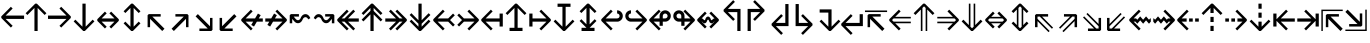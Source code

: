 SplineFontDB: 3.0
FontName: Hack-Regular
FullName: Hack Regular
FamilyName: Hack
Weight: Book
Copyright: Copyright (c) 2018 Source Foundry Authors / Copyright (c) 2003 by Bitstream, Inc. All Rights Reserved.
Version: 3.003;[3114f1256]-release; ttfautohint (v1.7) -l 6 -r 50 -G 200 -x 10 -H 181 -D latn -f latn -m "Hack-Regular-TA.txt" -w G -W -t -X ""
ItalicAngle: 0
UnderlinePosition: -265
UnderlineWidth: 90
Ascent: 1556
Descent: 492
InvalidEm: 0
sfntRevision: 0x000300c5
LayerCount: 2
Layer: 0 1 "+gMyXYgAA" 1
Layer: 1 1 "+Uk2XYgAA" 0
XUID: [1021 40 1406584144 13884277]
StyleMap: 0x0040
FSType: 0
OS2Version: 4
OS2_WeightWidthSlopeOnly: 0
OS2_UseTypoMetrics: 0
CreationTime: 1508774400
ModificationTime: 1601434146
PfmFamily: 17
TTFWeight: 400
TTFWidth: 5
LineGap: 0
VLineGap: 0
Panose: 2 11 6 9 3 2 2 2 2 4
OS2TypoAscent: 1556
OS2TypoAOffset: 0
OS2TypoDescent: -492
OS2TypoDOffset: 0
OS2TypoLinegap: 410
OS2WinAscent: 1901
OS2WinAOffset: 0
OS2WinDescent: 483
OS2WinDOffset: 0
HheadAscent: 1901
HheadAOffset: 0
HheadDescent: -483
HheadDOffset: 0
OS2SubXSize: 1331
OS2SubYSize: 1228
OS2SubXOff: 0
OS2SubYOff: 153
OS2SupXSize: 1331
OS2SupYSize: 1228
OS2SupXOff: 0
OS2SupYOff: 716
OS2StrikeYSize: 102
OS2StrikeYPos: 530
OS2CapHeight: 1493
OS2XHeight: 1120
OS2Vendor: 'SRC '
OS2CodePages: 2000019f.dfd70000
OS2UnicodeRanges: a50006ef.1000b8fb.00000020.00000000
Lookup: 1 0 0 "'aalt' Access All Alternates in Latin lookup 0" { "'aalt' Access All Alternates in Latin lookup 0 subtable"  } ['aalt' ('DFLT' <'dflt' > 'latn' <'MOL ' 'ROM ' 'dflt' > ) ]
Lookup: 3 0 0 "'aalt' Access All Alternates in Latin lookup 1" { "'aalt' Access All Alternates in Latin lookup 1 subtable"  } ['aalt' ('DFLT' <'dflt' > 'latn' <'MOL ' 'ROM ' 'dflt' > ) ]
Lookup: 1 0 0 "'locl' Localized Forms in Latin lookup 2" { "'locl' Localized Forms in Latin lookup 2 subtable"  } ['locl' ('latn' <'MOL ' > ) ]
Lookup: 1 0 0 "'locl' Localized Forms in Latin lookup 3" { "'locl' Localized Forms in Latin lookup 3 subtable"  } ['locl' ('latn' <'ROM ' > ) ]
Lookup: 1 0 0 "'subs' Subscript in Latin lookup 4" { "'subs' Subscript in Latin lookup 4 subtable" ("inferior") } ['subs' ('DFLT' <'dflt' > 'latn' <'MOL ' 'ROM ' 'dflt' > ) ]
Lookup: 1 0 0 "'subs' Subscript in Latin lookup 5" { "'subs' Subscript in Latin lookup 5 subtable" ("inferior") } ['subs' ('latn' <'MOL ' 'ROM ' 'dflt' > ) ]
Lookup: 1 0 0 "'sinf' Scientific Inferiors in Latin lookup 6" { "'sinf' Scientific Inferiors in Latin lookup 6 subtable"  } ['sinf' ('DFLT' <'dflt' > 'latn' <'MOL ' 'ROM ' 'dflt' > ) ]
Lookup: 1 0 0 "'sinf' Scientific Inferiors in Latin lookup 7" { "'sinf' Scientific Inferiors in Latin lookup 7 subtable"  } ['sinf' ('latn' <'MOL ' 'ROM ' 'dflt' > ) ]
Lookup: 1 0 0 "'sups' Superscript in Latin lookup 8" { "'sups' Superscript in Latin lookup 8 subtable" ("superior") } ['sups' ('DFLT' <'dflt' > 'latn' <'MOL ' 'ROM ' 'dflt' > ) ]
Lookup: 1 0 0 "'sups' Superscript in Latin lookup 9" { "'sups' Superscript in Latin lookup 9 subtable" ("superior") } ['sups' ('latn' <'MOL ' 'ROM ' 'dflt' > ) ]
Lookup: 4 0 0 "'frac' Diagonal Fractions in Latin lookup 10" { "'frac' Diagonal Fractions in Latin lookup 10 subtable"  } ['frac' ('DFLT' <'dflt' > 'latn' <'MOL ' 'ROM ' 'dflt' > ) ]
Lookup: 4 0 0 "'frac' Diagonal Fractions in Latin lookup 11" { "'frac' Diagonal Fractions in Latin lookup 11 subtable"  } ['frac' ('latn' <'MOL ' 'ROM ' 'dflt' > ) ]
Lookup: 6 0 0 "'ordn' Ordinals in Latin lookup 12" { "'ordn' Ordinals in Latin lookup 12 contextual 0"  "'ordn' Ordinals in Latin lookup 12 contextual 1"  } ['ordn' ('DFLT' <'dflt' > 'latn' <'MOL ' 'ROM ' 'dflt' > ) ]
Lookup: 1 0 0 "Single Substitution lookup 13" { "Single Substitution lookup 13 subtable"  } []
Lookup: 6 0 0 "'ordn' Ordinals in Latin lookup 14" { "'ordn' Ordinals in Latin lookup 14 contextual 0"  "'ordn' Ordinals in Latin lookup 14 contextual 1"  } ['ordn' ('latn' <'MOL ' 'ROM ' 'dflt' > ) ]
Lookup: 1 0 0 "Single Substitution lookup 15" { "Single Substitution lookup 15 subtable"  } []
DEI: 91125
ChainSub2: coverage "'ordn' Ordinals in Latin lookup 14 contextual 1" 0 0 0 1
 1 1 0
  Coverage: 15 uni004F uni006F
  BCoverage: 79 uni0030 uni0031 uni0032 uni0033 uni0034 uni0035 uni0036 uni0037 uni0038 uni0039
 1
  SeqLookup: 0 "Single Substitution lookup 15"
EndFPST
ChainSub2: coverage "'ordn' Ordinals in Latin lookup 14 contextual 0" 0 0 0 1
 1 1 0
  Coverage: 9 uni0061 A
  BCoverage: 79 uni0030 uni0031 uni0032 uni0033 uni0034 uni0035 uni0036 uni0037 uni0038 uni0039
 1
  SeqLookup: 0 "Single Substitution lookup 15"
EndFPST
ChainSub2: coverage "'ordn' Ordinals in Latin lookup 12 contextual 1" 0 0 0 1
 1 1 0
  Coverage: 15 uni004F uni006F
  BCoverage: 79 uni0030 uni0031 uni0032 uni0033 uni0034 uni0035 uni0036 uni0037 uni0038 uni0039
 1
  SeqLookup: 0 "Single Substitution lookup 13"
EndFPST
ChainSub2: coverage "'ordn' Ordinals in Latin lookup 12 contextual 0" 0 0 0 1
 1 1 0
  Coverage: 9 uni0061 A
  BCoverage: 79 uni0030 uni0031 uni0032 uni0033 uni0034 uni0035 uni0036 uni0037 uni0038 uni0039
 1
  SeqLookup: 0 "Single Substitution lookup 13"
EndFPST
TtTable: prep
SVTCA[y-axis]
MPPEM
PUSHW_1
 200
GT
IF
PUSHB_2
 1
 1
INSTCTRL
EIF
PUSHB_1
 1
PUSHW_2
 2048
 2048
MUL
WCVTF
PUSHB_2
 0
 7
WS
PUSHB_8
 0
 115
 95
 74
 59
 41
 6
 0
LOOPCALL
PUSHB_2
 0
 7
WS
NPUSHB
 14
 123
 5
 102
 8
 82
 8
 66
 6
 48
 7
 27
 9
 6
 8
LOOPCALL
PUSHB_2
 0
 7
WS
NPUSHB
 14
 130
 2
 112
 6
 92
 6
 74
 4
 57
 5
 38
 6
 6
 8
LOOPCALL
PUSHB_2
 0
 13
WS
PUSHW_8
 7936
 6592
 5312
 4288
 3136
 1792
 6
 9
LOOPCALL
PUSHB_2
 0
 19
WS
PUSHW_8
 128
 64
 64
 64
 64
 128
 6
 9
LOOPCALL
PUSHB_2
 3
 0
WCVTP
PUSHB_2
 36
 1
GETINFO
LTEQ
IF
PUSHB_1
 64
GETINFO
IF
PUSHB_2
 3
 100
WCVTP
PUSHB_2
 40
 1
GETINFO
LTEQ
IF
PUSHW_1
 2048
GETINFO
IF
PUSHB_2
 3
 0
WCVTP
EIF
ELSE
PUSHB_2
 39
 1
GETINFO
LTEQ
IF
PUSHW_3
 2176
 1
 1088
GETINFO
MUL
EQ
IF
PUSHB_2
 3
 0
WCVTP
EIF
EIF
EIF
EIF
EIF
NPUSHB
 14
 126
 4
 104
 8
 84
 8
 68
 6
 50
 7
 30
 8
 6
 12
LOOPCALL
PUSHW_1
 511
SCANCTRL
PUSHB_1
 4
SCANTYPE
PUSHB_2
 2
 0
WCVTP
PUSHB_1
 6
SDB
PUSHB_4
 5
 100
 6
 0
WCVTP
WCVTP
EndTTInstrs
TtTable: fpgm
PUSHB_1
 0
FDEF
DUP
PUSHB_1
 0
NEQ
IF
RCVT
EIF
DUP
DUP
MPPEM
PUSHW_1
 10
LTEQ
MPPEM
PUSHB_1
 6
GTEQ
AND
IF
PUSHB_1
 52
ELSE
PUSHB_1
 40
EIF
ADD
FLOOR
DUP
ROLL
NEQ
IF
PUSHB_1
 2
CINDEX
SUB
PUSHW_2
 2048
 2048
MUL
MUL
SWAP
DIV
ELSE
POP
POP
PUSHB_1
 0
EIF
PUSHB_1
 0
RS
SWAP
WCVTP
PUSHB_3
 0
 1
 0
RS
ADD
WS
ENDF
PUSHB_1
 1
FDEF
PUSHB_1
 32
ADD
FLOOR
ENDF
PUSHB_1
 2
FDEF
DUP
ABS
DUP
PUSHB_1
 192
LT
PUSHB_1
 4
MINDEX
AND
PUSHB_3
 40
 1
 11
RS
RCVT
MUL
RCVT
PUSHB_1
 6
RCVT
IF
POP
PUSHB_1
 3
CINDEX
EIF
GT
OR
IF
POP
SWAP
POP
ELSE
ROLL
IF
DUP
PUSHB_1
 80
LT
IF
POP
PUSHB_1
 64
EIF
ELSE
DUP
PUSHB_1
 56
LT
IF
POP
PUSHB_1
 56
EIF
EIF
DUP
PUSHB_2
 1
 11
RS
RCVT
MUL
RCVT
SUB
ABS
PUSHB_1
 40
LT
IF
POP
PUSHB_2
 1
 11
RS
RCVT
MUL
RCVT
DUP
PUSHB_1
 48
LT
IF
POP
PUSHB_1
 48
EIF
ELSE
DUP
PUSHB_1
 192
LT
IF
DUP
FLOOR
DUP
ROLL
ROLL
SUB
DUP
PUSHB_1
 10
LT
IF
ADD
ELSE
DUP
PUSHB_1
 32
LT
IF
POP
PUSHB_1
 10
ADD
ELSE
DUP
PUSHB_1
 54
LT
IF
POP
PUSHB_1
 54
ADD
ELSE
ADD
EIF
EIF
EIF
ELSE
PUSHB_1
 2
CINDEX
PUSHB_1
 10
RS
MUL
PUSHB_1
 0
GT
IF
PUSHB_1
 0
MPPEM
PUSHB_1
 10
LT
IF
POP
PUSHB_1
 10
RS
ELSE
MPPEM
PUSHB_1
 30
LT
IF
POP
PUSHB_1
 30
MPPEM
SUB
PUSHW_1
 4096
MUL
PUSHB_1
 10
RS
MUL
PUSHW_1
 1280
DIV
EIF
EIF
ABS
SUB
EIF
PUSHB_1
 1
CALL
EIF
EIF
SWAP
PUSHB_1
 0
LT
IF
NEG
EIF
EIF
ENDF
PUSHB_1
 3
FDEF
DUP
RCVT
DUP
PUSHB_1
 4
CINDEX
SUB
ABS
DUP
PUSHB_1
 5
RS
LT
IF
PUSHB_1
 5
SWAP
WS
PUSHB_1
 6
SWAP
WS
ELSE
POP
POP
EIF
PUSHB_1
 1
ADD
ENDF
PUSHB_1
 4
FDEF
SWAP
POP
SWAP
POP
DUP
ABS
PUSHB_2
 5
 98
WS
DUP
PUSHB_1
 6
SWAP
WS
PUSHB_1
 6
RCVT
IF
ELSE
PUSHB_2
 1
 11
RS
RCVT
MUL
PUSHB_2
 1
 11
RS
PUSHB_1
 6
ADD
RCVT
MUL
PUSHB_1
 3
LOOPCALL
POP
DUP
PUSHB_1
 6
RS
DUP
ROLL
DUP
ROLL
PUSHB_1
 1
CALL
PUSHB_2
 48
 5
CINDEX
PUSHB_1
 4
MINDEX
LTEQ
IF
ADD
LT
ELSE
SUB
GT
EIF
IF
SWAP
EIF
POP
EIF
DUP
PUSHB_1
 64
GTEQ
IF
PUSHB_1
 1
CALL
ELSE
POP
PUSHB_1
 64
EIF
SWAP
PUSHB_1
 0
LT
IF
NEG
EIF
ENDF
PUSHB_1
 5
FDEF
PUSHB_1
 7
RS
CALL
PUSHB_3
 0
 2
 0
RS
ADD
WS
ENDF
PUSHB_1
 6
FDEF
PUSHB_1
 7
SWAP
WS
SWAP
DUP
PUSHB_1
 0
SWAP
WS
SUB
PUSHB_1
 2
DIV
FLOOR
PUSHB_1
 1
MUL
PUSHB_1
 1
ADD
PUSHB_1
 5
LOOPCALL
ENDF
PUSHB_1
 7
FDEF
DUP
DUP
RCVT
DUP
PUSHB_1
 12
RS
MUL
PUSHW_1
 1024
DIV
DUP
PUSHB_1
 0
LT
IF
PUSHB_1
 64
ADD
EIF
FLOOR
PUSHB_1
 1
MUL
ADD
WCVTP
PUSHB_1
 1
ADD
ENDF
PUSHB_1
 8
FDEF
PUSHB_3
 7
 12
 0
RS
RCVT
WS
LOOPCALL
POP
PUSHB_3
 0
 1
 0
RS
ADD
WS
ENDF
PUSHB_1
 9
FDEF
PUSHB_1
 0
RS
SWAP
WCVTP
PUSHB_3
 0
 1
 0
RS
ADD
WS
ENDF
PUSHB_1
 10
FDEF
DUP
DUP
RCVT
DUP
PUSHB_1
 1
CALL
SWAP
PUSHB_1
 0
RS
PUSHB_1
 4
CINDEX
ADD
DUP
RCVT
ROLL
SWAP
SUB
DUP
ABS
DUP
PUSHB_1
 32
LT
IF
POP
PUSHB_1
 0
ELSE
PUSHB_1
 48
LT
IF
PUSHB_1
 32
ELSE
PUSHB_1
 64
EIF
EIF
SWAP
PUSHB_1
 0
LT
IF
NEG
EIF
PUSHB_1
 3
CINDEX
SWAP
SUB
WCVTP
WCVTP
PUSHB_1
 1
ADD
ENDF
PUSHB_1
 11
FDEF
DUP
DUP
RCVT
DUP
PUSHB_1
 1
CALL
SWAP
PUSHB_1
 0
RS
PUSHB_1
 4
CINDEX
ADD
DUP
RCVT
ROLL
SWAP
SUB
DUP
ABS
PUSHB_1
 36
LT
IF
PUSHB_1
 0
ELSE
PUSHB_1
 64
EIF
SWAP
PUSHB_1
 0
LT
IF
NEG
EIF
PUSHB_1
 3
CINDEX
SWAP
SUB
WCVTP
WCVTP
PUSHB_1
 1
ADD
ENDF
PUSHB_1
 12
FDEF
DUP
PUSHB_1
 0
SWAP
WS
PUSHB_3
 11
 10
 3
RCVT
IF
POP
ELSE
SWAP
POP
EIF
LOOPCALL
POP
ENDF
PUSHB_1
 13
FDEF
PUSHB_2
 2
 2
RCVT
PUSHB_1
 100
SUB
WCVTP
ENDF
PUSHB_1
 14
FDEF
PUSHB_1
 1
ADD
DUP
DUP
PUSHB_1
 13
RS
MD[orig]
PUSHB_1
 0
LT
IF
DUP
PUSHB_1
 13
SWAP
WS
EIF
PUSHB_1
 14
RS
MD[orig]
PUSHB_1
 0
GT
IF
DUP
PUSHB_1
 14
SWAP
WS
EIF
ENDF
PUSHB_1
 15
FDEF
DUP
PUSHB_1
 16
DIV
FLOOR
PUSHB_1
 1
MUL
DUP
PUSHW_1
 1024
MUL
ROLL
SWAP
SUB
PUSHB_1
 15
RS
ADD
DUP
ROLL
ADD
DUP
PUSHB_1
 15
SWAP
WS
SWAP
ENDF
PUSHB_1
 16
FDEF
MPPEM
EQ
IF
PUSHB_2
 4
 100
WCVTP
EIF
DEPTH
PUSHB_1
 13
NEG
SWAP
JROT
ENDF
PUSHB_1
 17
FDEF
MPPEM
LTEQ
IF
MPPEM
GTEQ
IF
PUSHB_2
 4
 100
WCVTP
EIF
ELSE
POP
EIF
DEPTH
PUSHB_1
 19
NEG
SWAP
JROT
ENDF
PUSHB_1
 18
FDEF
PUSHB_2
 0
 16
RS
NEQ
IF
PUSHB_2
 16
 16
RS
PUSHB_1
 1
SUB
WS
PUSHB_1
 15
CALL
EIF
PUSHB_1
 0
RS
PUSHB_1
 2
CINDEX
WS
PUSHB_2
 13
 2
CINDEX
WS
PUSHB_2
 14
 2
CINDEX
WS
PUSHB_1
 1
SZPS
SWAP
DUP
PUSHB_1
 3
CINDEX
LT
IF
PUSHB_2
 1
 0
RS
ADD
PUSHB_1
 4
CINDEX
WS
ROLL
ROLL
DUP
ROLL
SWAP
SUB
PUSHB_1
 14
LOOPCALL
POP
SWAP
PUSHB_1
 1
SUB
DUP
ROLL
SWAP
SUB
PUSHB_1
 14
LOOPCALL
POP
ELSE
PUSHB_2
 1
 0
RS
ADD
PUSHB_1
 2
CINDEX
WS
PUSHB_1
 2
CINDEX
SUB
PUSHB_1
 14
LOOPCALL
POP
EIF
PUSHB_1
 13
RS
GC[orig]
PUSHB_1
 14
RS
GC[orig]
ADD
PUSHB_1
 2
DIV
DUP
PUSHB_1
 0
LT
IF
PUSHB_1
 64
ADD
EIF
FLOOR
PUSHB_1
 1
MUL
DUP
PUSHB_1
 12
RS
MUL
PUSHW_1
 1024
DIV
DUP
PUSHB_1
 0
LT
IF
PUSHB_1
 64
ADD
EIF
FLOOR
PUSHB_1
 1
MUL
ADD
PUSHB_2
 0
 0
SZP0
SWAP
WCVTP
PUSHB_1
 1
RS
PUSHB_1
 0
MIAP[no-rnd]
PUSHB_3
 1
 1
 1
RS
ADD
WS
ENDF
PUSHB_1
 19
FDEF
SVTCA[y-axis]
PUSHB_2
 0
 2
RCVT
EQ
IF
PUSHB_1
 16
SWAP
WS
DUP
RCVT
PUSHB_1
 12
SWAP
WS
PUSHB_1
 11
SWAP
PUSHB_1
 6
ADD
WS
DUP
ADD
PUSHB_1
 1
SUB
PUSHB_6
 18
 18
 1
 0
 15
 0
WS
WS
ROLL
ADD
PUSHB_2
 18
 6
CALL
PUSHB_1
 137
CALL
PUSHB_1
 1
SZPS
ELSE
CLEAR
EIF
ENDF
PUSHB_1
 20
FDEF
PUSHB_2
 0
 19
CALL
ENDF
PUSHB_1
 21
FDEF
PUSHB_2
 1
 19
CALL
ENDF
PUSHB_1
 22
FDEF
PUSHB_2
 2
 19
CALL
ENDF
PUSHB_1
 23
FDEF
PUSHB_2
 3
 19
CALL
ENDF
PUSHB_1
 24
FDEF
PUSHB_2
 4
 19
CALL
ENDF
PUSHB_1
 25
FDEF
PUSHB_2
 5
 19
CALL
ENDF
PUSHB_1
 26
FDEF
PUSHB_2
 6
 19
CALL
ENDF
PUSHB_1
 27
FDEF
PUSHB_2
 7
 19
CALL
ENDF
PUSHB_1
 28
FDEF
PUSHB_2
 8
 19
CALL
ENDF
PUSHB_1
 29
FDEF
PUSHB_2
 9
 19
CALL
ENDF
PUSHB_1
 41
FDEF
SWAP
DUP
PUSHB_1
 16
DIV
FLOOR
PUSHB_1
 1
MUL
PUSHB_1
 6
ADD
MPPEM
EQ
IF
SWAP
DUP
MDAP[no-rnd]
PUSHB_1
 1
DELTAP1
ELSE
POP
POP
EIF
ENDF
PUSHB_1
 42
FDEF
SWAP
DUP
PUSHB_1
 16
DIV
FLOOR
PUSHB_1
 1
MUL
PUSHB_1
 22
ADD
MPPEM
EQ
IF
SWAP
DUP
MDAP[no-rnd]
PUSHB_1
 1
DELTAP2
ELSE
POP
POP
EIF
ENDF
PUSHB_1
 43
FDEF
SWAP
DUP
PUSHB_1
 16
DIV
FLOOR
PUSHB_1
 1
MUL
PUSHB_1
 38
ADD
MPPEM
EQ
IF
SWAP
DUP
MDAP[no-rnd]
PUSHB_1
 1
DELTAP3
ELSE
POP
POP
EIF
ENDF
PUSHB_1
 30
FDEF
SVTCA[y-axis]
PUSHB_1
 13
CALL
PUSHB_2
 0
 2
RCVT
EQ
IF
PUSHB_1
 16
SWAP
WS
DUP
RCVT
PUSHB_1
 12
SWAP
WS
PUSHB_1
 11
SWAP
PUSHB_1
 6
ADD
WS
DUP
ADD
PUSHB_1
 1
SUB
PUSHB_6
 18
 18
 1
 0
 15
 0
WS
WS
ROLL
ADD
PUSHB_2
 18
 6
CALL
PUSHB_1
 137
CALL
PUSHB_1
 1
SZPS
ELSE
CLEAR
EIF
ENDF
PUSHB_1
 31
FDEF
PUSHB_2
 0
 30
CALL
ENDF
PUSHB_1
 32
FDEF
PUSHB_2
 1
 30
CALL
ENDF
PUSHB_1
 33
FDEF
PUSHB_2
 2
 30
CALL
ENDF
PUSHB_1
 34
FDEF
PUSHB_2
 3
 30
CALL
ENDF
PUSHB_1
 35
FDEF
PUSHB_2
 4
 30
CALL
ENDF
PUSHB_1
 36
FDEF
PUSHB_2
 5
 30
CALL
ENDF
PUSHB_1
 37
FDEF
PUSHB_2
 6
 30
CALL
ENDF
PUSHB_1
 38
FDEF
PUSHB_2
 7
 30
CALL
ENDF
PUSHB_1
 39
FDEF
PUSHB_2
 8
 30
CALL
ENDF
PUSHB_1
 40
FDEF
PUSHB_2
 9
 30
CALL
ENDF
PUSHB_1
 44
FDEF
DUP
ALIGNRP
PUSHB_1
 1
ADD
ENDF
PUSHB_1
 45
FDEF
DUP
ADD
PUSHB_1
 18
ADD
DUP
RS
SWAP
PUSHB_1
 1
ADD
RS
PUSHB_1
 2
CINDEX
SUB
PUSHB_1
 1
ADD
PUSHB_1
 44
LOOPCALL
POP
ENDF
PUSHB_1
 46
FDEF
PUSHB_1
 45
CALL
PUSHB_1
 45
LOOPCALL
ENDF
PUSHB_1
 47
FDEF
DUP
DUP
GC[orig]
DUP
DUP
PUSHB_1
 12
RS
MUL
PUSHW_1
 1024
DIV
DUP
PUSHB_1
 0
LT
IF
PUSHB_1
 64
ADD
EIF
FLOOR
PUSHB_1
 1
MUL
ADD
SWAP
SUB
SHPIX
SWAP
DUP
ROLL
NEQ
IF
DUP
GC[orig]
DUP
DUP
PUSHB_1
 12
RS
MUL
PUSHW_1
 1024
DIV
DUP
PUSHB_1
 0
LT
IF
PUSHB_1
 64
ADD
EIF
FLOOR
PUSHB_1
 1
MUL
ADD
SWAP
SUB
SHPIX
ELSE
POP
EIF
ENDF
PUSHB_1
 48
FDEF
SVTCA[y-axis]
PUSHB_2
 0
 2
RCVT
EQ
IF
PUSHB_2
 12
 11
RCVT
WS
PUSHB_1
 1
SZPS
PUSHB_1
 47
LOOPCALL
PUSHB_2
 5
 1
SZP2
RCVT
IF
IUP[y]
EIF
ELSE
CLEAR
EIF
ENDF
PUSHB_1
 49
FDEF
SVTCA[y-axis]
PUSHB_1
 13
CALL
PUSHB_2
 0
 2
RCVT
EQ
IF
PUSHB_2
 12
 11
RCVT
WS
PUSHB_1
 1
SZPS
PUSHB_1
 47
LOOPCALL
PUSHB_2
 5
 1
SZP2
RCVT
IF
IUP[y]
EIF
ELSE
CLEAR
EIF
ENDF
PUSHB_1
 50
FDEF
DUP
SHC[rp1]
PUSHB_1
 1
ADD
ENDF
PUSHB_1
 51
FDEF
SVTCA[y-axis]
PUSHB_2
 12
 11
RCVT
WS
PUSHB_1
 1
RCVT
MUL
PUSHW_1
 1024
DIV
DUP
PUSHB_1
 0
LT
IF
PUSHB_1
 64
ADD
EIF
FLOOR
PUSHB_1
 1
MUL
PUSHB_1
 1
CALL
PUSHB_1
 12
RS
MUL
PUSHW_1
 1024
DIV
DUP
PUSHB_1
 0
LT
IF
PUSHB_1
 64
ADD
EIF
FLOOR
PUSHB_1
 1
MUL
PUSHB_1
 1
CALL
PUSHB_1
 0
SZPS
PUSHB_5
 0
 0
 0
 0
 0
WCVTP
MIAP[no-rnd]
SWAP
SHPIX
PUSHB_2
 50
 1
SZP2
LOOPCALL
POP
PUSHB_1
 1
SZPS
ENDF
PUSHB_1
 52
FDEF
DUP
ALIGNRP
DUP
GC[orig]
DUP
PUSHB_1
 12
RS
MUL
PUSHW_1
 1024
DIV
DUP
PUSHB_1
 0
LT
IF
PUSHB_1
 64
ADD
EIF
FLOOR
PUSHB_1
 1
MUL
ADD
PUSHB_1
 0
RS
SUB
SHPIX
ENDF
PUSHB_1
 53
FDEF
MDAP[no-rnd]
SLOOP
ALIGNRP
ENDF
PUSHB_1
 54
FDEF
DUP
ALIGNRP
DUP
GC[orig]
DUP
PUSHB_1
 12
RS
MUL
PUSHW_1
 1024
DIV
DUP
PUSHB_1
 0
LT
IF
PUSHB_1
 64
ADD
EIF
FLOOR
PUSHB_1
 1
MUL
ADD
PUSHB_1
 0
RS
SUB
PUSHB_1
 1
RS
MUL
SHPIX
ENDF
PUSHB_1
 55
FDEF
PUSHB_2
 2
 0
SZPS
CINDEX
DUP
MDAP[no-rnd]
DUP
GC[orig]
PUSHB_1
 0
SWAP
WS
PUSHB_1
 2
CINDEX
MD[grid]
ROLL
ROLL
GC[orig]
SWAP
GC[orig]
SWAP
SUB
DUP
IF
DIV
ELSE
POP
EIF
PUSHB_1
 1
SWAP
WS
PUSHB_3
 54
 1
 1
SZP2
SZP1
LOOPCALL
ENDF
PUSHB_1
 56
FDEF
PUSHB_1
 0
SZPS
PUSHB_1
 17
SWAP
WS
PUSHB_1
 4
CINDEX
PUSHB_1
 4
CINDEX
GC[orig]
SWAP
GC[orig]
SWAP
SUB
PUSHB_2
 10
 0
WS
PUSHB_1
 9
RS
CALL
NEG
ROLL
MDAP[no-rnd]
SWAP
DUP
DUP
ALIGNRP
ROLL
SHPIX
ENDF
PUSHB_1
 57
FDEF
PUSHB_1
 0
SZPS
PUSHB_1
 17
SWAP
WS
PUSHB_1
 4
CINDEX
PUSHB_1
 4
CINDEX
DUP
MDAP[no-rnd]
GC[orig]
SWAP
GC[orig]
SWAP
SUB
DUP
PUSHB_1
 4
SWAP
WS
PUSHB_2
 10
 0
WS
PUSHB_1
 9
RS
CALL
DUP
PUSHB_1
 96
LT
IF
DUP
PUSHB_1
 64
LTEQ
IF
PUSHB_4
 2
 32
 3
 32
ELSE
PUSHB_4
 2
 38
 3
 26
EIF
WS
WS
SWAP
DUP
PUSHB_1
 8
RS
DUP
ROLL
SWAP
GC[orig]
SWAP
GC[orig]
SWAP
SUB
SWAP
GC[cur]
ADD
PUSHB_1
 4
RS
PUSHB_1
 2
DIV
DUP
PUSHB_1
 0
LT
IF
PUSHB_1
 64
ADD
EIF
FLOOR
PUSHB_1
 1
MUL
ADD
DUP
PUSHB_1
 1
CALL
DUP
ROLL
ROLL
SUB
DUP
PUSHB_1
 2
RS
ADD
ABS
SWAP
PUSHB_1
 3
RS
SUB
ABS
LT
IF
PUSHB_1
 2
RS
SUB
ELSE
PUSHB_1
 3
RS
ADD
EIF
PUSHB_1
 3
CINDEX
PUSHB_1
 2
DIV
DUP
PUSHB_1
 0
LT
IF
PUSHB_1
 64
ADD
EIF
FLOOR
PUSHB_1
 1
MUL
SUB
SWAP
DUP
DUP
PUSHB_1
 4
MINDEX
SWAP
GC[cur]
SUB
SHPIX
ELSE
SWAP
PUSHB_1
 8
RS
GC[cur]
PUSHB_1
 2
CINDEX
PUSHB_1
 8
RS
GC[orig]
SWAP
GC[orig]
SWAP
SUB
ADD
DUP
PUSHB_1
 4
RS
PUSHB_1
 2
DIV
DUP
PUSHB_1
 0
LT
IF
PUSHB_1
 64
ADD
EIF
FLOOR
PUSHB_1
 1
MUL
ADD
SWAP
DUP
PUSHB_1
 1
CALL
SWAP
PUSHB_1
 4
RS
ADD
PUSHB_1
 1
CALL
PUSHB_1
 5
CINDEX
SUB
PUSHB_1
 5
CINDEX
PUSHB_1
 2
DIV
DUP
PUSHB_1
 0
LT
IF
PUSHB_1
 64
ADD
EIF
FLOOR
PUSHB_1
 1
MUL
PUSHB_1
 4
MINDEX
SUB
DUP
PUSHB_1
 4
CINDEX
ADD
ABS
SWAP
PUSHB_1
 3
CINDEX
ADD
ABS
LT
IF
POP
ELSE
SWAP
POP
EIF
SWAP
DUP
DUP
PUSHB_1
 4
MINDEX
SWAP
GC[cur]
SUB
SHPIX
EIF
ENDF
PUSHB_1
 58
FDEF
PUSHB_1
 0
SZPS
PUSHB_1
 17
SWAP
WS
DUP
DUP
DUP
PUSHB_1
 5
MINDEX
DUP
MDAP[no-rnd]
GC[orig]
SWAP
GC[orig]
SWAP
SUB
SWAP
ALIGNRP
SHPIX
ENDF
PUSHB_1
 59
FDEF
PUSHB_1
 0
SZPS
PUSHB_1
 17
SWAP
WS
DUP
PUSHB_1
 8
SWAP
WS
DUP
DUP
DUP
GC[cur]
SWAP
GC[orig]
PUSHB_1
 1
CALL
SWAP
SUB
SHPIX
ENDF
PUSHB_1
 60
FDEF
PUSHB_1
 0
SZPS
PUSHB_1
 17
SWAP
WS
PUSHB_1
 3
CINDEX
PUSHB_1
 2
CINDEX
GC[orig]
SWAP
GC[orig]
SWAP
SUB
PUSHB_1
 0
EQ
IF
MDAP[no-rnd]
DUP
ALIGNRP
SWAP
POP
ELSE
PUSHB_1
 2
CINDEX
PUSHB_1
 2
CINDEX
GC[orig]
SWAP
GC[orig]
SWAP
SUB
DUP
PUSHB_1
 5
CINDEX
PUSHB_1
 4
CINDEX
GC[orig]
SWAP
GC[orig]
SWAP
SUB
PUSHB_1
 6
CINDEX
PUSHB_1
 5
CINDEX
MD[grid]
PUSHB_1
 2
CINDEX
SUB
PUSHW_2
 2048
 2048
MUL
MUL
SWAP
DUP
IF
DIV
ELSE
POP
EIF
MUL
PUSHW_1
 1024
DIV
DUP
PUSHB_1
 0
LT
IF
PUSHB_1
 64
ADD
EIF
FLOOR
PUSHB_1
 1
MUL
ADD
SWAP
MDAP[no-rnd]
SWAP
DUP
DUP
ALIGNRP
ROLL
SHPIX
SWAP
POP
EIF
ENDF
PUSHB_1
 61
FDEF
PUSHB_1
 0
SZPS
PUSHB_1
 17
SWAP
WS
DUP
PUSHB_1
 8
RS
DUP
MDAP[no-rnd]
GC[orig]
SWAP
GC[orig]
SWAP
SUB
DUP
ADD
PUSHB_1
 32
ADD
FLOOR
PUSHB_1
 2
DIV
DUP
PUSHB_1
 0
LT
IF
PUSHB_1
 64
ADD
EIF
FLOOR
PUSHB_1
 1
MUL
SWAP
DUP
DUP
ALIGNRP
ROLL
SHPIX
ENDF
PUSHB_1
 62
FDEF
SWAP
DUP
MDAP[no-rnd]
GC[cur]
PUSHB_1
 2
CINDEX
GC[cur]
PUSHB_1
 17
RS
IF
LT
ELSE
GT
EIF
IF
DUP
ALIGNRP
EIF
MDAP[no-rnd]
PUSHB_2
 46
 1
SZP1
CALL
ENDF
PUSHB_1
 63
FDEF
SWAP
DUP
MDAP[no-rnd]
GC[cur]
PUSHB_1
 2
CINDEX
GC[cur]
PUSHB_1
 17
RS
IF
GT
ELSE
LT
EIF
IF
DUP
ALIGNRP
EIF
MDAP[no-rnd]
PUSHB_2
 46
 1
SZP1
CALL
ENDF
PUSHB_1
 64
FDEF
SWAP
DUP
MDAP[no-rnd]
GC[cur]
PUSHB_1
 2
CINDEX
GC[cur]
PUSHB_1
 17
RS
IF
LT
ELSE
GT
EIF
IF
DUP
ALIGNRP
EIF
SWAP
DUP
MDAP[no-rnd]
GC[cur]
PUSHB_1
 2
CINDEX
GC[cur]
PUSHB_1
 17
RS
IF
GT
ELSE
LT
EIF
IF
DUP
ALIGNRP
EIF
MDAP[no-rnd]
PUSHB_2
 46
 1
SZP1
CALL
ENDF
PUSHB_1
 65
FDEF
PUSHB_1
 56
CALL
SWAP
DUP
MDAP[no-rnd]
GC[cur]
PUSHB_1
 2
CINDEX
GC[cur]
PUSHB_1
 17
RS
IF
LT
ELSE
GT
EIF
IF
DUP
ALIGNRP
EIF
MDAP[no-rnd]
PUSHB_2
 46
 1
SZP1
CALL
ENDF
PUSHB_1
 66
FDEF
PUSHB_1
 57
CALL
ROLL
DUP
DUP
ALIGNRP
PUSHB_1
 4
SWAP
WS
ROLL
SHPIX
SWAP
DUP
MDAP[no-rnd]
GC[cur]
PUSHB_1
 2
CINDEX
GC[cur]
PUSHB_1
 17
RS
IF
LT
ELSE
GT
EIF
IF
DUP
ALIGNRP
EIF
MDAP[no-rnd]
PUSHB_2
 46
 1
SZP1
CALL
PUSHB_1
 4
RS
MDAP[no-rnd]
PUSHB_1
 46
CALL
ENDF
PUSHB_1
 67
FDEF
PUSHB_1
 0
SZPS
PUSHB_1
 4
CINDEX
PUSHB_1
 4
MINDEX
DUP
DUP
DUP
GC[cur]
SWAP
GC[orig]
SUB
PUSHB_1
 10
SWAP
WS
MDAP[no-rnd]
GC[orig]
SWAP
GC[orig]
SWAP
SUB
PUSHB_1
 9
RS
CALL
SWAP
DUP
ALIGNRP
DUP
MDAP[no-rnd]
SWAP
SHPIX
PUSHB_2
 46
 1
SZP1
CALL
ENDF
PUSHB_1
 68
FDEF
PUSHB_2
 8
 4
CINDEX
WS
PUSHB_1
 0
SZPS
PUSHB_1
 4
CINDEX
PUSHB_1
 4
CINDEX
DUP
MDAP[no-rnd]
GC[orig]
SWAP
GC[orig]
SWAP
SUB
DUP
PUSHB_1
 4
SWAP
WS
PUSHB_2
 10
 0
WS
PUSHB_1
 9
RS
CALL
DUP
PUSHB_1
 96
LT
IF
DUP
PUSHB_1
 64
LTEQ
IF
PUSHB_4
 2
 32
 3
 32
ELSE
PUSHB_4
 2
 38
 3
 26
EIF
WS
WS
SWAP
DUP
GC[orig]
PUSHB_1
 4
RS
PUSHB_1
 2
DIV
DUP
PUSHB_1
 0
LT
IF
PUSHB_1
 64
ADD
EIF
FLOOR
PUSHB_1
 1
MUL
ADD
DUP
PUSHB_1
 1
CALL
DUP
ROLL
ROLL
SUB
DUP
PUSHB_1
 2
RS
ADD
ABS
SWAP
PUSHB_1
 3
RS
SUB
ABS
LT
IF
PUSHB_1
 2
RS
SUB
ELSE
PUSHB_1
 3
RS
ADD
EIF
PUSHB_1
 3
CINDEX
PUSHB_1
 2
DIV
DUP
PUSHB_1
 0
LT
IF
PUSHB_1
 64
ADD
EIF
FLOOR
PUSHB_1
 1
MUL
SUB
PUSHB_1
 2
CINDEX
GC[cur]
SUB
SHPIX
SWAP
DUP
ALIGNRP
SWAP
SHPIX
ELSE
POP
DUP
DUP
GC[cur]
SWAP
GC[orig]
PUSHB_1
 1
CALL
SWAP
SUB
SHPIX
POP
EIF
PUSHB_2
 46
 1
SZP1
CALL
ENDF
PUSHB_1
 69
FDEF
PUSHB_2
 0
 56
CALL
MDAP[no-rnd]
PUSHB_2
 46
 1
SZP1
CALL
ENDF
PUSHB_1
 70
FDEF
PUSHB_2
 0
 57
CALL
POP
SWAP
DUP
DUP
ALIGNRP
PUSHB_1
 4
SWAP
WS
SWAP
SHPIX
PUSHB_2
 46
 1
SZP1
CALL
PUSHB_1
 4
RS
MDAP[no-rnd]
PUSHB_1
 46
CALL
ENDF
PUSHB_1
 71
FDEF
PUSHB_1
 0
SZP2
DUP
GC[orig]
PUSHB_1
 0
SWAP
WS
PUSHB_3
 0
 1
 1
SZP2
SZP1
SZP0
MDAP[no-rnd]
PUSHB_1
 52
LOOPCALL
ENDF
PUSHB_1
 72
FDEF
PUSHB_1
 0
SZP2
DUP
GC[orig]
PUSHB_1
 0
SWAP
WS
PUSHB_3
 0
 1
 1
SZP2
SZP1
SZP0
MDAP[no-rnd]
PUSHB_1
 52
LOOPCALL
ENDF
PUSHB_1
 73
FDEF
PUSHB_2
 0
 1
SZP1
SZP0
PUSHB_1
 53
LOOPCALL
ENDF
PUSHB_1
 74
FDEF
PUSHB_1
 55
LOOPCALL
ENDF
PUSHB_1
 75
FDEF
PUSHB_1
 0
SZPS
RCVT
SWAP
DUP
MDAP[no-rnd]
DUP
GC[cur]
ROLL
SWAP
SUB
SHPIX
PUSHB_2
 46
 1
SZP1
CALL
ENDF
PUSHB_1
 76
FDEF
PUSHB_1
 8
SWAP
WS
PUSHB_1
 75
CALL
ENDF
PUSHB_1
 77
FDEF
PUSHB_3
 0
 0
 68
CALL
ENDF
PUSHB_1
 78
FDEF
PUSHB_3
 0
 1
 68
CALL
ENDF
PUSHB_1
 79
FDEF
PUSHB_3
 1
 0
 68
CALL
ENDF
PUSHB_1
 80
FDEF
PUSHB_3
 1
 1
 68
CALL
ENDF
PUSHB_1
 81
FDEF
PUSHB_3
 0
 0
 69
CALL
ENDF
PUSHB_1
 82
FDEF
PUSHB_3
 0
 1
 69
CALL
ENDF
PUSHB_1
 83
FDEF
PUSHB_3
 1
 0
 69
CALL
ENDF
PUSHB_1
 84
FDEF
PUSHB_3
 1
 1
 69
CALL
ENDF
PUSHB_1
 85
FDEF
PUSHB_4
 0
 0
 0
 65
CALL
ENDF
PUSHB_1
 86
FDEF
PUSHB_4
 0
 1
 0
 65
CALL
ENDF
PUSHB_1
 87
FDEF
PUSHB_4
 1
 0
 0
 65
CALL
ENDF
PUSHB_1
 88
FDEF
PUSHB_4
 1
 1
 0
 65
CALL
ENDF
PUSHB_1
 89
FDEF
PUSHB_4
 0
 0
 1
 65
CALL
ENDF
PUSHB_1
 90
FDEF
PUSHB_4
 0
 1
 1
 65
CALL
ENDF
PUSHB_1
 91
FDEF
PUSHB_4
 1
 0
 1
 65
CALL
ENDF
PUSHB_1
 92
FDEF
PUSHB_4
 1
 1
 1
 65
CALL
ENDF
PUSHB_1
 93
FDEF
PUSHB_3
 0
 0
 67
CALL
ENDF
PUSHB_1
 94
FDEF
PUSHB_3
 0
 1
 67
CALL
ENDF
PUSHB_1
 95
FDEF
PUSHB_3
 1
 0
 67
CALL
ENDF
PUSHB_1
 96
FDEF
PUSHB_3
 1
 1
 67
CALL
ENDF
PUSHB_1
 97
FDEF
PUSHB_3
 0
 0
 70
CALL
ENDF
PUSHB_1
 98
FDEF
PUSHB_3
 0
 1
 70
CALL
ENDF
PUSHB_1
 99
FDEF
PUSHB_3
 1
 0
 70
CALL
ENDF
PUSHB_1
 100
FDEF
PUSHB_3
 1
 1
 70
CALL
ENDF
PUSHB_1
 101
FDEF
PUSHB_4
 0
 0
 0
 66
CALL
ENDF
PUSHB_1
 102
FDEF
PUSHB_4
 0
 1
 0
 66
CALL
ENDF
PUSHB_1
 103
FDEF
PUSHB_4
 1
 0
 0
 66
CALL
ENDF
PUSHB_1
 104
FDEF
PUSHB_4
 1
 1
 0
 66
CALL
ENDF
PUSHB_1
 105
FDEF
PUSHB_4
 0
 0
 1
 66
CALL
ENDF
PUSHB_1
 106
FDEF
PUSHB_4
 0
 1
 1
 66
CALL
ENDF
PUSHB_1
 107
FDEF
PUSHB_4
 1
 0
 1
 66
CALL
ENDF
PUSHB_1
 108
FDEF
PUSHB_4
 1
 1
 1
 66
CALL
ENDF
PUSHB_1
 109
FDEF
PUSHB_2
 0
 58
CALL
MDAP[no-rnd]
PUSHB_2
 46
 1
SZP1
CALL
ENDF
PUSHB_1
 110
FDEF
PUSHB_2
 0
 58
CALL
PUSHB_1
 62
CALL
ENDF
PUSHB_1
 111
FDEF
PUSHB_2
 0
 58
CALL
PUSHB_1
 63
CALL
ENDF
PUSHB_1
 112
FDEF
PUSHB_1
 0
SZPS
PUSHB_2
 0
 58
CALL
PUSHB_1
 64
CALL
ENDF
PUSHB_1
 113
FDEF
PUSHB_2
 1
 58
CALL
PUSHB_1
 62
CALL
ENDF
PUSHB_1
 114
FDEF
PUSHB_2
 1
 58
CALL
PUSHB_1
 63
CALL
ENDF
PUSHB_1
 115
FDEF
PUSHB_1
 0
SZPS
PUSHB_2
 1
 58
CALL
PUSHB_1
 64
CALL
ENDF
PUSHB_1
 116
FDEF
PUSHB_2
 0
 59
CALL
MDAP[no-rnd]
PUSHB_2
 46
 1
SZP1
CALL
ENDF
PUSHB_1
 117
FDEF
PUSHB_2
 0
 59
CALL
PUSHB_1
 62
CALL
ENDF
PUSHB_1
 118
FDEF
PUSHB_2
 0
 59
CALL
PUSHB_1
 63
CALL
ENDF
PUSHB_1
 119
FDEF
PUSHB_2
 0
 59
CALL
PUSHB_1
 64
CALL
ENDF
PUSHB_1
 120
FDEF
PUSHB_2
 1
 59
CALL
PUSHB_1
 62
CALL
ENDF
PUSHB_1
 121
FDEF
PUSHB_2
 1
 59
CALL
PUSHB_1
 63
CALL
ENDF
PUSHB_1
 122
FDEF
PUSHB_2
 1
 59
CALL
PUSHB_1
 64
CALL
ENDF
PUSHB_1
 123
FDEF
PUSHB_2
 0
 60
CALL
MDAP[no-rnd]
PUSHB_2
 46
 1
SZP1
CALL
ENDF
PUSHB_1
 124
FDEF
PUSHB_2
 0
 60
CALL
PUSHB_1
 62
CALL
ENDF
PUSHB_1
 125
FDEF
PUSHB_2
 0
 60
CALL
PUSHB_1
 63
CALL
ENDF
PUSHB_1
 126
FDEF
PUSHB_2
 0
 60
CALL
PUSHB_1
 64
CALL
ENDF
PUSHB_1
 127
FDEF
PUSHB_2
 1
 60
CALL
PUSHB_1
 62
CALL
ENDF
PUSHB_1
 128
FDEF
PUSHB_2
 1
 60
CALL
PUSHB_1
 63
CALL
ENDF
PUSHB_1
 129
FDEF
PUSHB_2
 1
 60
CALL
PUSHB_1
 64
CALL
ENDF
PUSHB_1
 130
FDEF
PUSHB_2
 0
 61
CALL
MDAP[no-rnd]
PUSHB_2
 46
 1
SZP1
CALL
ENDF
PUSHB_1
 131
FDEF
PUSHB_2
 0
 61
CALL
PUSHB_1
 62
CALL
ENDF
PUSHB_1
 132
FDEF
PUSHB_2
 0
 61
CALL
PUSHB_1
 63
CALL
ENDF
PUSHB_1
 133
FDEF
PUSHB_2
 0
 61
CALL
PUSHB_1
 64
CALL
ENDF
PUSHB_1
 134
FDEF
PUSHB_2
 1
 61
CALL
PUSHB_1
 62
CALL
ENDF
PUSHB_1
 135
FDEF
PUSHB_2
 1
 61
CALL
PUSHB_1
 63
CALL
ENDF
PUSHB_1
 136
FDEF
PUSHB_2
 1
 61
CALL
PUSHB_1
 64
CALL
ENDF
PUSHB_1
 137
FDEF
PUSHB_4
 9
 4
 2
 3
RCVT
IF
POP
ELSE
SWAP
POP
EIF
WS
CALL
PUSHB_1
 8
NEG
PUSHB_1
 3
DEPTH
LT
JROT
PUSHB_2
 5
 1
SZP2
RCVT
IF
IUP[y]
EIF
ENDF
EndTTInstrs
ShortTable: cvt  134
  0
  0
  0
  0
  0
  0
  0
  0
  0
  0
  0
  0
  0
  0
  0
  0
  0
  0
  0
  0
  0
  0
  0
  0
  0
  184
  184
  160
  160
  1118
  1493
  0
  1556
  1120
  0
  -426
  1901
  -483
  1520
  -29
  1556
  1147
  -29
  -440
  1901
  -483
  195
  195
  156
  156
  1493
  0
  1120
  0
  -426
  1901
  -483
  1520
  -29
  1147
  -29
  -426
  1901
  -483
  185
  185
  143
  143
  1045
  0
  1521
  -423
  1901
  -483
  1045
  0
  1556
  -423
  1901
  -483
  195
  195
  156
  156
  1476
  -25
  1556
  1120
  -25
  -426
  1901
  -483
  1476
  -29
  1569
  1147
  -25
  -426
  1901
  -483
  195
  195
  156
  156
  1493
  0
  1556
  1120
  0
  -426
  1901
  -483
  1520
  -29
  1556
  1147
  -29
  -440
  1901
  -483
  125
  125
  165
  89
  89
  151
  1955
  1120
  1901
  -483
  1987
  1120
  1901
  -483
EndShort
ShortTable: maxp 16
  1
  0
  1573
  128
  30
  0
  0
  2
  154
  172
  139
  0
  354
  3446
  0
  0
EndShort
LangName: 1033 "" "" "" "SourceFoundry: Hack: 2018" "" "Version 3.003;[3114f1256]-release; ttfautohint (v1.7) -l 6 -r 50 -G 200 -x 10 -H 181 -D latn -f latn -m +ACIA-Hack-Regular-TA.txt+ACIA -w G -W -t -X +ACIAIgAA" "" "" "Source Foundry" "Source Foundry Authors" "" "https://github.com/source-foundry" "https://github.com/source-foundry/Hack" "The work in the Hack project is Copyright 2018 Source Foundry Authors and licensed under the MIT License+AAoACgAA-The work in the DejaVu project was committed to the public domain.+AAoACgAA-Bitstream Vera Sans Mono Copyright 2003 Bitstream Inc. and licensed under the Bitstream Vera License with Reserved Font Names +ACIA-Bitstream+ACIA and +ACIA-Vera+ACIACgAK-MIT License+AAoACgAA-Copyright (c) 2018 Source Foundry Authors+AAoACgAA-Permission is hereby granted, free of charge, to any person obtaining a copy+AAoA-of this software and associated documentation files (the +ACIA-Software+ACIA), to deal+AAoA-in the Software without restriction, including without limitation the rights+AAoA-to use, copy, modify, merge, publish, distribute, sublicense, and/or sell+AAoA-copies of the Software, and to permit persons to whom the Software is+AAoA-furnished to do so, subject to the following conditions:+AAoACgAA-The above copyright notice and this permission notice shall be included in all+AAoA-copies or substantial portions of the Software.+AAoACgAA-THE SOFTWARE IS PROVIDED +ACIA-AS IS+ACIA, WITHOUT WARRANTY OF ANY KIND, EXPRESS OR+AAoA-IMPLIED, INCLUDING BUT NOT LIMITED TO THE WARRANTIES OF MERCHANTABILITY,+AAoA-FITNESS FOR A PARTICULAR PURPOSE AND NONINFRINGEMENT. IN NO EVENT SHALL THE+AAoA-AUTHORS OR COPYRIGHT HOLDERS BE LIABLE FOR ANY CLAIM, DAMAGES OR OTHER+AAoA-LIABILITY, WHETHER IN AN ACTION OF CONTRACT, TORT OR OTHERWISE, ARISING FROM,+AAoA-OUT OF OR IN CONNECTION WITH THE SOFTWARE OR THE USE OR OTHER DEALINGS IN THE+AAoA-SOFTWARE.+AAoACgAA-BITSTREAM VERA LICENSE+AAoACgAA-Copyright (c) 2003 by Bitstream, Inc. All Rights Reserved. Bitstream Vera is a trademark of Bitstream, Inc.+AAoACgAA-Permission is hereby granted, free of charge, to any person obtaining a copy of the fonts accompanying this license (+ACIA-Fonts+ACIA) and associated documentation files (the +ACIA-Font Software+ACIA), to reproduce and distribute the Font Software, including without limitation the rights to use, copy, merge, publish, distribute, and/or sell copies of the Font Software, and to permit persons to whom the Font Software is furnished to do so, subject to the following conditions:+AAoACgAA-The above copyright and trademark notices and this permission notice shall be included in all copies of one or more of the Font Software typefaces.+AAoACgAA-The Font Software may be modified, altered, or added to, and in particular the designs of glyphs or characters in the Fonts may be modified and additional glyphs or characters may be added to the Fonts, only if the fonts are renamed to names not containing either the words +ACIA-Bitstream+ACIA or the word +ACIA-Vera+ACIA.+AAoACgAA-This License becomes null and void to the extent applicable to Fonts or Font Software that has been modified and is distributed under the +ACIA-Bitstream Vera+ACIA names.+AAoACgAA-The Font Software may be sold as part of a larger software package but no copy of one or more of the Font Software typefaces may be sold by itself.+AAoACgAA-THE FONT SOFTWARE IS PROVIDED +ACIA-AS IS+ACIA, WITHOUT WARRANTY OF ANY KIND, EXPRESS OR IMPLIED, INCLUDING BUT NOT LIMITED TO ANY WARRANTIES OF MERCHANTABILITY, FITNESS FOR A PARTICULAR PURPOSE AND NONINFRINGEMENT OF COPYRIGHT, PATENT, TRADEMARK, OR OTHER RIGHT. IN NO EVENT SHALL BITSTREAM OR THE GNOME FOUNDATION BE LIABLE FOR ANY CLAIM, DAMAGES OR OTHER LIABILITY, INCLUDING ANY GENERAL, SPECIAL, INDIRECT, INCIDENTAL, OR CONSEQUENTIAL DAMAGES, WHETHER IN AN ACTION OF CONTRACT, TORT OR OTHERWISE, ARISING FROM, OUT OF THE USE OR INABILITY TO USE THE FONT SOFTWARE OR FROM OTHER DEALINGS IN THE FONT SOFTWARE.+AAoACgAA-Except as contained in this notice, the names of Gnome, the Gnome Foundation, and Bitstream Inc., shall not be used in advertising or otherwise to promote the sale, use or other dealings in this Font Software without prior written authorization from the Gnome Foundation or Bitstream Inc., respectively. For further information, contact: fonts at gnome dot org." "https://github.com/source-foundry/Hack/blob/master/LICENSE.md"
GaspTable: 1 65535 15 1
Encoding: UnicodeBmp
UnicodeInterp: none
NameList: AGL For New Fonts
DisplaySize: -48
AntiAlias: 1
FitToEm: 0
WinInfo: 8670 10 5
BeginChars: 65561 57

StartChar: arrowup
Encoding: 8593 8593 0
Width: 1233
Flags: W
LayerCount: 2
Fore
SplineSet
534 1180 m 5,0,-1
 174 820 l 5,1,-1
 84 910 l 5,2,-1
 576 1401 l 5,3,-1
 658 1401 l 5,4,-1
 1148 910 l 5,5,-1
 1058 820 l 5,6,-1
 698 1180 l 5,7,-1
 698 0 l 1,8,-1
 534 0 l 1,9,-1
 534 1180 l 5,0,-1
EndSplineSet
EndChar

StartChar: arrowright
Encoding: 8594 8594 1
Width: 1233
Flags: W
LayerCount: 2
Fore
SplineSet
586 266 m 1,0,-1
 946 618 l 1,1,-1
 0 618 l 1,2,-1
 0 790 l 1,3,-1
 946 790 l 1,4,-1
 586 1150 l 5,5,-1
 676 1240 l 5,6,-1
 1167 749 l 1,7,-1
 1167 667 l 1,8,-1
 676 176 l 1,9,-1
 586 266 l 1,0,-1
EndSplineSet
EndChar

StartChar: arrowdown
Encoding: 8595 8595 2
Width: 1233
Flags: W
LayerCount: 2
Fore
SplineSet
84 491 m 1,0,-1
 174 581 l 1,1,-1
 534 221 l 1,2,-1
 534 1401 l 5,3,-1
 698 1401 l 5,4,-1
 698 221 l 1,5,-1
 1058 581 l 1,6,-1
 1148 491 l 1,7,-1
 658 0 l 1,8,-1
 576 0 l 1,9,-1
 84 491 l 1,0,-1
EndSplineSet
EndChar

StartChar: arrowleft
Encoding: 8592 8592 3
Width: 1233
Flags: W
LayerCount: 2
Fore
SplineSet
66 667 m 1,0,-1
 66 749 l 1,1,-1
 557 1240 l 1,2,-1
 647 1150 l 1,3,-1
 287 790 l 1,4,-1
 1233 790 l 1,5,-1
 1233 618 l 1,6,-1
 287 618 l 1,7,-1
 647 266 l 5,8,-1
 557 176 l 5,9,-1
 66 667 l 1,0,-1
EndSplineSet
EndChar

StartChar: arrowboth
Encoding: 8596 8596 4
Width: 1233
Flags: W
LayerCount: 2
Fore
SplineSet
66 520 m 1,0,-1
 66 602 l 1,1,-1
 457 993 l 1,2,-1
 547 903 l 1,3,-1
 287 643 l 1,4,-1
 946 643 l 1,5,-1
 686 903 l 1,6,-1
 776 993 l 1,7,-1
 1167 602 l 1,8,-1
 1167 520 l 1,9,-1
 776 129 l 1,10,-1
 686 219 l 1,11,-1
 946 479 l 1,12,-1
 287 479 l 1,13,-1
 547 219 l 5,14,-1
 457 129 l 5,15,-1
 66 520 l 1,0,-1
EndSplineSet
EndChar

StartChar: arrowupdn
Encoding: 8597 8597 5
Width: 1233
Flags: W
LayerCount: 2
Fore
SplineSet
184 391 m 1,0,-1
 274 481 l 1,1,-1
 534 221 l 1,2,-1
 534 1180 l 5,3,-1
 274 920 l 5,4,-1
 184 1010 l 5,5,-1
 576 1401 l 5,6,-1
 658 1401 l 5,7,-1
 1048 1010 l 5,8,-1
 958 920 l 5,9,-1
 698 1180 l 5,10,-1
 698 221 l 1,11,-1
 958 481 l 1,12,-1
 1048 391 l 1,13,-1
 658 0 l 1,14,-1
 576 0 l 1,15,-1
 184 391 l 1,0,-1
EndSplineSet
EndChar

StartChar: uni2196
Encoding: 8598 8598 6
Width: 1233
Flags: W
LayerCount: 2
Fore
SplineSet
311 622 m 1,0,-1
 311 195 l 5,1,-1
 184 195 l 5,2,-1
 184 807 l 1,3,-1
 242 865 l 1,4,-1
 854 865 l 1,5,-1
 854 738 l 1,6,-1
 427 738 l 1,7,-1
 1049 116 l 1,8,-1
 933 0 l 1,9,-1
 311 622 l 1,0,-1
EndSplineSet
EndChar

StartChar: uni2197
Encoding: 8599 8599 7
Width: 1233
Flags: W
LayerCount: 2
Fore
SplineSet
184 116 m 1,0,-1
 806 738 l 1,1,-1
 379 738 l 5,2,-1
 379 865 l 5,3,-1
 991 865 l 1,4,-1
 1049 807 l 1,5,-1
 1049 195 l 1,6,-1
 922 195 l 1,7,-1
 922 622 l 1,8,-1
 300 0 l 1,9,-1
 184 116 l 1,0,-1
EndSplineSet
EndChar

StartChar: uni2198
Encoding: 8600 8600 8
Width: 1233
Flags: W
LayerCount: 2
Fore
SplineSet
379 127 m 5,0,-1
 806 127 l 1,1,-1
 184 749 l 1,2,-1
 300 865 l 1,3,-1
 922 243 l 1,4,-1
 922 670 l 1,5,-1
 1049 670 l 1,6,-1
 1049 58 l 1,7,-1
 991 0 l 1,8,-1
 379 0 l 5,9,-1
 379 127 l 5,0,-1
EndSplineSet
EndChar

StartChar: uni2199
Encoding: 8601 8601 9
Width: 1233
Flags: W
LayerCount: 2
Fore
SplineSet
184 58 m 1,0,-1
 184 670 l 1,1,-1
 311 670 l 1,2,-1
 311 243 l 1,3,-1
 933 865 l 1,4,-1
 1049 749 l 1,5,-1
 427 127 l 1,6,-1
 854 127 l 5,7,-1
 854 0 l 5,8,-1
 242 0 l 1,9,-1
 184 58 l 1,0,-1
EndSplineSet
EndChar

StartChar: uni21E0
Encoding: 8672 8672 10
Width: 1233
Flags: W
LayerCount: 2
Fore
SplineSet
66 520 m 1,0,-1
 66 602 l 1,1,-1
 557 1093 l 1,2,-1
 647 1003 l 1,3,-1
 287 643 l 1,4,-1
 545 643 l 1,5,-1
 545 479 l 1,6,-1
 287 479 l 1,7,-1
 647 119 l 5,8,-1
 557 29 l 5,9,-1
 66 520 l 1,0,-1
670 643 m 1,10,-1
 857 643 l 1,11,-1
 857 479 l 1,12,-1
 670 479 l 1,13,-1
 670 643 l 1,10,-1
980 643 m 1,14,-1
 1167 643 l 1,15,-1
 1167 479 l 1,16,-1
 980 479 l 1,17,-1
 980 643 l 1,14,-1
EndSplineSet
EndChar

StartChar: uni21E1
Encoding: 8673 8673 11
Width: 1233
Flags: W
LayerCount: 2
Fore
SplineSet
534 1180 m 1,0,-1
 174 820 l 1,1,-1
 84 910 l 1,2,-1
 576 1401 l 1,3,-1
 658 1401 l 1,4,-1
 1148 910 l 1,5,-1
 1058 820 l 1,6,-1
 698 1180 l 1,7,-1
 699 922 l 1,8,-1
 534 922 l 1,9,-1
 534 1180 l 1,0,-1
535 722 m 5,10,-1
 698 722 l 5,11,-1
 699 460 l 1,12,-1
 534 460 l 1,13,-1
 535 722 l 5,10,-1
535 262 m 5,14,-1
 698 262 l 5,15,-1
 698 0 l 1,16,-1
 534 0 l 1,17,-1
 535 262 l 5,14,-1
EndSplineSet
EndChar

StartChar: uni21E2
Encoding: 8674 8674 12
Width: 1233
Flags: W
LayerCount: 2
Fore
SplineSet
586 119 m 1,0,-1
 946 479 l 1,1,-1
 688 479 l 1,2,-1
 688 643 l 1,3,-1
 946 643 l 1,4,-1
 586 1003 l 5,5,-1
 676 1093 l 5,6,-1
 1167 602 l 1,7,-1
 1167 520 l 1,8,-1
 676 29 l 1,9,-1
 586 119 l 1,0,-1
66 643 m 1,10,-1
 253 643 l 1,11,-1
 253 479 l 1,12,-1
 66 479 l 1,13,-1
 66 643 l 1,10,-1
376 643 m 1,14,-1
 563 643 l 1,15,-1
 563 479 l 1,16,-1
 376 479 l 1,17,-1
 376 643 l 1,14,-1
EndSplineSet
EndChar

StartChar: uni21E3
Encoding: 8675 8675 13
Width: 1233
Flags: W
LayerCount: 2
Fore
SplineSet
534 1401 m 1,0,-1
 698 1401 l 1,1,-1
 698 1139 l 5,2,-1
 535 1139 l 5,3,-1
 534 1401 l 1,0,-1
534 941 m 1,4,-1
 698 941 l 1,5,-1
 698 679 l 5,6,-1
 535 679 l 5,7,-1
 534 941 l 1,4,-1
84 491 m 1,8,-1
 174 581 l 1,9,-1
 534 221 l 1,10,-1
 534 479 l 1,11,-1
 698 479 l 1,12,-1
 698 221 l 1,13,-1
 1058 581 l 1,14,-1
 1148 491 l 1,15,-1
 658 0 l 1,16,-1
 576 0 l 1,17,-1
 84 491 l 1,8,-1
EndSplineSet
EndChar

StartChar: arrowdblleft
Encoding: 8656 8656 14
Width: 1233
Flags: W
LayerCount: 2
Fore
SplineSet
66 520 m 1,0,-1
 66 602 l 1,1,-1
 557 1093 l 1,2,-1
 647 1003 l 1,3,-1
 369 725 l 1,4,-1
 1167 725 l 1,5,-1
 1167 643 l 1,6,-1
 287 643 l 1,7,-1
 205 561 l 1,8,-1
 287 479 l 1,9,-1
 1167 479 l 1,10,-1
 1167 397 l 1,11,-1
 369 397 l 1,12,-1
 647 119 l 5,13,-1
 557 29 l 5,14,-1
 66 520 l 1,0,-1
EndSplineSet
EndChar

StartChar: arrowdblup
Encoding: 8657 8657 15
Width: 1233
Flags: W
LayerCount: 2
Fore
SplineSet
452 1098 m 5,0,-1
 174 820 l 5,1,-1
 84 910 l 5,2,-1
 576 1401 l 5,3,-1
 658 1401 l 5,4,-1
 1148 910 l 5,5,-1
 1058 820 l 5,6,-1
 780 1098 l 5,7,-1
 780 0 l 1,8,-1
 698 0 l 1,9,-1
 699 1180 l 5,10,-1
 616 1262 l 5,11,-1
 534 1180 l 5,12,-1
 534 0 l 1,13,-1
 452 0 l 1,14,-1
 452 1098 l 5,0,-1
EndSplineSet
EndChar

StartChar: arrowdblright
Encoding: 8658 8658 16
Width: 1233
Flags: W
LayerCount: 2
Fore
SplineSet
586 119 m 5,0,-1
 864 397 l 1,1,-1
 66 397 l 1,2,-1
 66 479 l 1,3,-1
 946 479 l 1,4,-1
 1028 561 l 1,5,-1
 946 643 l 1,6,-1
 66 643 l 1,7,-1
 66 725 l 1,8,-1
 864 725 l 1,9,-1
 586 1003 l 1,10,-1
 676 1093 l 1,11,-1
 1167 602 l 1,12,-1
 1167 520 l 1,13,-1
 676 29 l 5,14,-1
 586 119 l 5,0,-1
EndSplineSet
EndChar

StartChar: arrowdbldown
Encoding: 8659 8659 17
Width: 1233
Flags: W
LayerCount: 2
Fore
SplineSet
84 491 m 1,0,-1
 174 581 l 1,1,-1
 452 303 l 1,2,-1
 452 1401 l 5,3,-1
 534 1401 l 5,4,-1
 534 221 l 1,5,-1
 616 139 l 1,6,-1
 699 221 l 1,7,-1
 698 1401 l 5,8,-1
 780 1401 l 5,9,-1
 780 303 l 1,10,-1
 1058 581 l 1,11,-1
 1148 491 l 1,12,-1
 658 0 l 1,13,-1
 576 0 l 1,14,-1
 84 491 l 1,0,-1
EndSplineSet
EndChar

StartChar: arrowdblboth
Encoding: 8660 8660 18
Width: 1233
Flags: W
LayerCount: 2
Fore
SplineSet
66 520 m 1,0,-1
 66 602 l 1,1,-1
 457 993 l 1,2,-1
 547 903 l 1,3,-1
 369 725 l 1,4,-1
 864 725 l 1,5,-1
 686 903 l 1,6,-1
 776 993 l 1,7,-1
 1167 602 l 1,8,-1
 1167 520 l 1,9,-1
 776 129 l 5,10,-1
 686 219 l 5,11,-1
 864 397 l 1,12,-1
 369 397 l 1,13,-1
 547 219 l 1,14,-1
 457 129 l 1,15,-1
 66 520 l 1,0,-1
946 479 m 1,16,-1
 1028 561 l 1,17,-1
 946 643 l 1,18,-1
 287 643 l 1,19,-1
 205 561 l 1,20,-1
 287 479 l 1,21,-1
 946 479 l 1,16,-1
EndSplineSet
EndChar

StartChar: uni21D5
Encoding: 8661 8661 19
Width: 1233
Flags: W
LayerCount: 2
Fore
SplineSet
184 391 m 1,0,-1
 274 481 l 1,1,-1
 452 303 l 1,2,-1
 452 1098 l 5,3,-1
 274 920 l 5,4,-1
 184 1010 l 5,5,-1
 576 1401 l 5,6,-1
 658 1401 l 5,7,-1
 1048 1010 l 5,8,-1
 958 920 l 5,9,-1
 780 1098 l 5,10,-1
 780 303 l 1,11,-1
 958 481 l 1,12,-1
 1048 391 l 1,13,-1
 658 0 l 1,14,-1
 576 0 l 1,15,-1
 184 391 l 1,0,-1
699 221 m 1,16,-1
 699 1180 l 5,17,-1
 616 1262 l 5,18,-1
 534 1180 l 5,19,-1
 534 221 l 1,20,-1
 616 139 l 1,21,-1
 699 221 l 1,16,-1
EndSplineSet
EndChar

StartChar: uni21D6
Encoding: 8662 8662 20
Width: 1233
Flags: W
LayerCount: 2
Fore
SplineSet
282 507 m 1,0,-1
 282 195 l 5,1,-1
 155 195 l 5,2,-1
 155 807 l 1,3,-1
 213 865 l 1,4,-1
 825 865 l 1,5,-1
 825 738 l 1,6,-1
 515 738 l 1,7,-1
 1078 174 l 1,8,-1
 1020 116 l 1,9,-1
 398 738 l 1,10,-1
 282 738 l 1,11,-1
 282 622 l 1,12,-1
 904 0 l 1,13,-1
 846 -58 l 1,14,-1
 282 507 l 1,0,-1
EndSplineSet
EndChar

StartChar: uni21D7
Encoding: 8663 8663 21
Width: 1233
Flags: W
LayerCount: 2
Fore
SplineSet
329 0 m 1,0,-1
 951 622 l 1,1,-1
 951 738 l 1,2,-1
 835 738 l 1,3,-1
 213 116 l 1,4,-1
 155 174 l 1,5,-1
 718 738 l 1,6,-1
 408 738 l 1,7,-1
 408 865 l 1,8,-1
 1020 865 l 1,9,-1
 1078 807 l 1,10,-1
 1078 195 l 5,11,-1
 951 195 l 5,12,-1
 951 507 l 1,13,-1
 387 -58 l 1,14,-1
 329 0 l 1,0,-1
EndSplineSet
EndChar

StartChar: uni21D8
Encoding: 8664 8664 22
Width: 1233
Flags: W
LayerCount: 2
Fore
SplineSet
408 127 m 1,0,-1
 720 127 l 1,1,-1
 155 691 l 1,2,-1
 213 749 l 1,3,-1
 835 127 l 1,4,-1
 951 127 l 1,5,-1
 951 243 l 1,6,-1
 329 865 l 1,7,-1
 387 923 l 1,8,-1
 951 360 l 1,9,-1
 951 670 l 5,10,-1
 1078 670 l 5,11,-1
 1078 58 l 1,12,-1
 1020 0 l 1,13,-1
 408 0 l 1,14,-1
 408 127 l 1,0,-1
EndSplineSet
EndChar

StartChar: uni21D9
Encoding: 8665 8665 23
Width: 1233
Flags: W
LayerCount: 2
Fore
SplineSet
155 58 m 1,0,-1
 155 670 l 5,1,-1
 282 670 l 5,2,-1
 282 358 l 1,3,-1
 846 923 l 1,4,-1
 904 865 l 1,5,-1
 282 243 l 1,6,-1
 282 127 l 1,7,-1
 398 127 l 1,8,-1
 1020 749 l 1,9,-1
 1078 691 l 1,10,-1
 515 127 l 1,11,-1
 825 127 l 1,12,-1
 825 0 l 1,13,-1
 213 0 l 1,14,-1
 155 58 l 1,0,-1
EndSplineSet
EndChar

StartChar: uni219A
Encoding: 8602 8602 24
Width: 1233
Flags: W
LayerCount: 2
Fore
SplineSet
66 520 m 1,0,-1
 66 602 l 1,1,-1
 557 1093 l 1,2,-1
 647 1003 l 1,3,-1
 287 643 l 1,4,-1
 770 643 l 1,5,-1
 918 893 l 1,6,-1
 1060 811 l 1,7,-1
 961 643 l 1,8,-1
 1167 643 l 1,9,-1
 1167 479 l 1,10,-1
 864 479 l 1,11,-1
 717 229 l 1,12,-1
 575 311 l 1,13,-1
 674 479 l 1,14,-1
 287 479 l 1,15,-1
 647 119 l 5,16,-1
 557 29 l 5,17,-1
 66 520 l 1,0,-1
EndSplineSet
EndChar

StartChar: uni219B
Encoding: 8603 8603 25
Width: 1233
Flags: W
LayerCount: 2
Fore
SplineSet
173 311 m 1,0,-1
 272 479 l 1,1,-1
 66 479 l 1,2,-1
 66 643 l 1,3,-1
 369 643 l 1,4,-1
 516 893 l 1,5,-1
 658 811 l 1,6,-1
 559 643 l 1,7,-1
 946 643 l 1,8,-1
 586 1003 l 5,9,-1
 676 1093 l 5,10,-1
 1167 602 l 1,11,-1
 1167 520 l 1,12,-1
 676 29 l 1,13,-1
 586 119 l 1,14,-1
 946 479 l 1,15,-1
 463 479 l 1,16,-1
 315 229 l 1,17,-1
 173 311 l 1,0,-1
EndSplineSet
EndChar

StartChar: uni219C
Encoding: 8604 8604 26
Width: 1233
Flags: W
LayerCount: 2
Fore
SplineSet
89 807 m 5,0,-1
 147 865 l 5,1,-1
 559 865 l 5,2,-1
 559 738 l 5,3,-1
 292 738 l 5,4,5
 298 730 298 730 320.5 702 c 132,-1,6
 343 674 343 674 401 607 c 0,7,8
 419 586 419 586 447.5 569.5 c 128,-1,9
 476 553 476 553 511 553 c 0,10,11
 567 553 567 553 616 609 c 0,12,13
 632 627 632 627 637 639 c 128,-1,14
 642 651 642 651 650 670 c 0,15,16
 668 714 668 714 703 763.5 c 128,-1,17
 738 813 738 813 794 841 c 0,18,19
 842 864 842 864 892 864 c 0,20,21
 952 864 952 864 998 837.5 c 128,-1,22
 1044 811 1044 811 1076 773 c 0,23,24
 1096 750 1096 750 1114 719.5 c 128,-1,25
 1132 689 1132 689 1144 660 c 1,26,-1
 1038 593 l 1,27,28
 1032 611 1032 611 1007 644 c 128,-1,29
 982 677 982 677 950 695 c 0,30,31
 924 709 924 709 894 709 c 0,32,33
 867 709 867 709 839 696 c 128,-1,34
 811 683 811 683 787 655 c 0,35,36
 773 638 773 638 764.5 622.5 c 128,-1,37
 756 607 756 607 751 593 c 0,38,39
 734 557 734 557 700.5 504.5 c 128,-1,40
 667 452 667 452 607 422 c 0,41,42
 558 399 558 399 509 399 c 0,43,44
 452 399 452 399 405.5 425 c 128,-1,45
 359 451 359 451 325 491 c 2,46,-1
 216 619 l 5,47,-1
 216 395 l 5,48,-1
 89 395 l 5,49,-1
 89 807 l 5,0,-1
EndSplineSet
EndChar

StartChar: uni219D
Encoding: 8605 8605 27
Width: 1233
Flags: W
LayerCount: 2
Fore
SplineSet
1017 619 m 1,0,-1
 908 491 l 2,1,2
 872 448 872 448 825.5 423.5 c 128,-1,3
 779 399 779 399 723 399 c 0,4,5
 620 399 620 399 542 491 c 0,6,7
 516 522 516 522 503 547.5 c 128,-1,8
 490 573 490 573 482 593 c 0,9,10
 464 638 464 638 441.5 661 c 128,-1,11
 419 684 419 684 396 695 c 0,12,13
 366 709 366 709 339 709 c 0,14,15
 304 709 304 709 279 693 c 128,-1,16
 254 677 254 677 234 654 c 0,17,18
 201 617 201 617 195 593 c 1,19,-1
 89 660 l 1,20,21
 111 716 111 716 152 766.5 c 128,-1,22
 193 817 193 817 241 841 c 0,23,24
 285 864 285 864 339 864 c 0,25,26
 446 864 446 864 523 773 c 0,27,28
 547 744 547 744 560.5 718 c 128,-1,29
 574 692 574 692 583 670 c 0,30,31
 597 635 597 635 612 613.5 c 128,-1,32
 627 592 627 592 667 568 c 0,33,34
 692 553 692 553 723 553 c 0,35,36
 757 553 757 553 785.5 569.5 c 128,-1,37
 814 586 814 586 832 607 c 0,38,39
 882 665 882 665 904 692 c 128,-1,40
 926 719 926 719 932 727.5 c 128,-1,41
 938 736 938 736 941 738 c 2,42,-1
 674 738 l 1,43,-1
 674 865 l 1,44,-1
 1086 865 l 1,45,-1
 1144 807 l 1,46,-1
 1144 395 l 1,47,-1
 1017 395 l 1,48,-1
 1017 619 l 1,0,-1
EndSplineSet
EndChar

StartChar: uni219E
Encoding: 8606 8606 28
Width: 1233
Flags: W
LayerCount: 2
Fore
SplineSet
66 520 m 1,0,-1
 66 602 l 1,1,-1
 557 1093 l 1,2,-1
 647 1003 l 1,3,-1
 287 643 l 1,4,-1
 437 643 l 1,5,-1
 887 1093 l 1,6,-1
 977 1003 l 1,7,-1
 617 643 l 1,8,-1
 1167 643 l 1,9,-1
 1167 479 l 1,10,-1
 617 479 l 1,11,-1
 977 119 l 5,12,-1
 887 29 l 5,13,-1
 437 479 l 1,14,-1
 287 479 l 1,15,-1
 647 119 l 5,16,-1
 557 29 l 5,17,-1
 66 520 l 1,0,-1
EndSplineSet
EndChar

StartChar: uni219F
Encoding: 8607 8607 29
Width: 1233
Flags: W
LayerCount: 2
Fore
SplineSet
534 850 m 1,0,-1
 174 490 l 5,1,-1
 84 580 l 5,2,-1
 534 1030 l 1,3,-1
 534 1180 l 1,4,-1
 174 820 l 5,5,-1
 84 910 l 5,6,-1
 576 1401 l 1,7,-1
 658 1401 l 1,8,-1
 1148 910 l 1,9,-1
 1058 820 l 1,10,-1
 698 1180 l 1,11,-1
 698 1030 l 1,12,-1
 1148 580 l 1,13,-1
 1058 490 l 1,14,-1
 698 850 l 1,15,-1
 698 0 l 1,16,-1
 534 0 l 1,17,-1
 534 850 l 1,0,-1
EndSplineSet
EndChar

StartChar: uni21A0
Encoding: 8608 8608 30
Width: 1233
Flags: W
LayerCount: 2
Fore
SplineSet
256 119 m 1,0,-1
 616 479 l 1,1,-1
 66 479 l 1,2,-1
 66 643 l 1,3,-1
 616 643 l 1,4,-1
 256 1003 l 5,5,-1
 346 1093 l 5,6,-1
 796 643 l 1,7,-1
 946 643 l 1,8,-1
 586 1003 l 5,9,-1
 676 1093 l 5,10,-1
 1167 602 l 1,11,-1
 1167 520 l 1,12,-1
 676 29 l 1,13,-1
 586 119 l 1,14,-1
 946 479 l 1,15,-1
 796 479 l 1,16,-1
 346 29 l 1,17,-1
 256 119 l 1,0,-1
EndSplineSet
EndChar

StartChar: uni21A1
Encoding: 8609 8609 31
Width: 1233
Flags: W
LayerCount: 2
Fore
SplineSet
84 491 m 5,0,-1
 174 581 l 5,1,-1
 534 221 l 1,2,-1
 534 371 l 1,3,-1
 84 821 l 5,4,-1
 174 911 l 5,5,-1
 534 551 l 1,6,-1
 534 1401 l 1,7,-1
 698 1401 l 1,8,-1
 698 551 l 1,9,-1
 1058 911 l 1,10,-1
 1148 821 l 1,11,-1
 698 371 l 1,12,-1
 698 221 l 1,13,-1
 1058 581 l 1,14,-1
 1148 491 l 1,15,-1
 658 0 l 1,16,-1
 576 0 l 1,17,-1
 84 491 l 5,0,-1
EndSplineSet
EndChar

StartChar: uni21A2
Encoding: 8610 8610 32
Width: 1233
Flags: W
LayerCount: 2
Fore
SplineSet
66 520 m 1,0,-1
 66 602 l 1,1,-1
 557 1093 l 1,2,-1
 647 1003 l 1,3,-1
 287 643 l 1,4,-1
 827 643 l 1,5,-1
 1077 893 l 1,6,-1
 1167 803 l 1,7,-1
 925 561 l 1,8,-1
 1167 319 l 1,9,-1
 1077 229 l 1,10,-1
 827 479 l 1,11,-1
 287 479 l 1,12,-1
 647 119 l 5,13,-1
 557 29 l 5,14,-1
 66 520 l 1,0,-1
EndSplineSet
EndChar

StartChar: uni21A3
Encoding: 8611 8611 33
Width: 1233
Flags: W
LayerCount: 2
Fore
SplineSet
66 319 m 1,0,-1
 308 561 l 1,1,-1
 66 803 l 1,2,-1
 156 893 l 1,3,-1
 406 643 l 1,4,-1
 946 643 l 1,5,-1
 586 1003 l 1,6,-1
 676 1093 l 1,7,-1
 1167 602 l 1,8,-1
 1167 520 l 1,9,-1
 676 29 l 5,10,-1
 586 119 l 5,11,-1
 946 479 l 1,12,-1
 406 479 l 1,13,-1
 156 229 l 1,14,-1
 66 319 l 1,0,-1
EndSplineSet
EndChar

StartChar: uni21A4
Encoding: 8612 8612 34
Width: 1233
Flags: W
LayerCount: 2
Fore
SplineSet
66 520 m 1,0,-1
 66 602 l 1,1,-1
 557 1093 l 1,2,-1
 647 1003 l 1,3,-1
 287 643 l 1,4,-1
 1003 643 l 1,5,-1
 1003 893 l 1,6,-1
 1167 893 l 1,7,-1
 1167 229 l 1,8,-1
 1003 229 l 1,9,-1
 1003 479 l 1,10,-1
 287 479 l 1,11,-1
 647 119 l 5,12,-1
 557 29 l 5,13,-1
 66 520 l 1,0,-1
EndSplineSet
EndChar

StartChar: uni21A5
Encoding: 8613 8613 35
Width: 1233
Flags: W
LayerCount: 2
Fore
SplineSet
284 164 m 1,0,-1
 534 164 l 1,1,-1
 534 1180 l 5,2,-1
 174 820 l 5,3,-1
 84 910 l 5,4,-1
 576 1401 l 5,5,-1
 658 1401 l 5,6,-1
 1148 910 l 5,7,-1
 1058 820 l 5,8,-1
 698 1180 l 5,9,-1
 698 164 l 1,10,-1
 948 164 l 1,11,-1
 948 0 l 1,12,-1
 284 0 l 1,13,-1
 284 164 l 1,0,-1
EndSplineSet
EndChar

StartChar: uni21A6
Encoding: 8614 8614 36
Width: 1233
Flags: W
LayerCount: 2
Fore
SplineSet
66 893 m 1,0,-1
 230 893 l 1,1,-1
 230 643 l 1,2,-1
 946 643 l 1,3,-1
 586 1003 l 1,4,-1
 676 1093 l 1,5,-1
 1167 602 l 1,6,-1
 1167 520 l 1,7,-1
 676 29 l 5,8,-1
 586 119 l 5,9,-1
 946 479 l 1,10,-1
 230 479 l 1,11,-1
 230 229 l 1,12,-1
 66 229 l 1,13,-1
 66 893 l 1,0,-1
EndSplineSet
EndChar

StartChar: uni21A7
Encoding: 8615 8615 37
Width: 1233
Flags: W
LayerCount: 2
Fore
SplineSet
84 491 m 1,0,-1
 174 581 l 1,1,-1
 534 221 l 1,2,-1
 534 1237 l 5,3,-1
 284 1237 l 5,4,-1
 284 1401 l 5,5,-1
 948 1401 l 5,6,-1
 948 1237 l 5,7,-1
 698 1237 l 5,8,-1
 698 221 l 1,9,-1
 1058 581 l 1,10,-1
 1148 491 l 1,11,-1
 658 0 l 1,12,-1
 576 0 l 1,13,-1
 84 491 l 1,0,-1
EndSplineSet
EndChar

StartChar: arrowupdnbse
Encoding: 8616 8616 38
Width: 1233
Flags: W
LayerCount: 2
Fore
SplineSet
284 164 m 1,0,-1
 534 164 l 1,1,-1
 184 514 l 1,2,-1
 274 604 l 1,3,-1
 534 344 l 1,4,-1
 534 1180 l 1,5,-1
 274 920 l 1,6,-1
 184 1010 l 1,7,-1
 576 1401 l 1,8,-1
 658 1401 l 1,9,-1
 1048 1010 l 1,10,-1
 958 920 l 1,11,-1
 698 1180 l 1,12,-1
 698 344 l 1,13,-1
 958 604 l 5,14,-1
 1048 514 l 5,15,-1
 698 164 l 1,16,-1
 948 164 l 1,17,-1
 948 0 l 1,18,-1
 284 0 l 1,19,-1
 284 164 l 1,0,-1
EndSplineSet
EndChar

StartChar: uni21A9
Encoding: 8617 8617 39
Width: 1233
Flags: W
LayerCount: 2
Fore
SplineSet
66 520 m 1,0,-1
 66 602 l 1,1,-1
 557 1093 l 1,2,-1
 647 1003 l 1,3,-1
 287 643 l 1,4,-1
 868 643 l 2,5,6
 900 643 900 643 925 653.5 c 128,-1,7
 950 664 950 664 966 680 c 0,8,9
 1003 717 1003 717 1003 770 c 0,10,11
 1003 799 1003 799 992 821.5 c 128,-1,12
 981 844 981 844 966 858 c 0,13,14
 929 895 929 895 876 895 c 1,15,-1
 876 1059 l 1,16,17
 932 1059 932 1059 983 1039.5 c 128,-1,18
 1034 1020 1034 1020 1081 974 c 0,19,20
 1167 888 1167 888 1167 771 c 0,21,22
 1167 717 1167 717 1147 663 c 0,23,24
 1126 606 1126 606 1082 564 c 0,25,26
 1040 524 1040 524 990.5 501.5 c 128,-1,27
 941 479 941 479 908 479 c 2,28,-1
 287 479 l 1,29,-1
 647 119 l 5,30,-1
 557 29 l 5,31,-1
 66 520 l 1,0,-1
EndSplineSet
EndChar

StartChar: uni21AA
Encoding: 8618 8618 40
Width: 1233
Flags: W
LayerCount: 2
Fore
SplineSet
586 119 m 5,0,-1
 946 479 l 1,1,-1
 325 479 l 2,2,3
 294 479 294 479 244 500.5 c 128,-1,4
 194 522 194 522 152 564 c 0,5,6
 102 613 102 613 84 666.5 c 128,-1,7
 66 720 66 720 66 768 c 0,8,9
 66 831 66 831 89.5 884.5 c 128,-1,10
 113 938 113 938 151 975 c 0,11,12
 196 1019 196 1019 250.5 1039 c 128,-1,13
 305 1059 305 1059 357 1059 c 1,14,-1
 357 895 l 1,15,16
 307 895 307 895 267 858 c 0,17,18
 252 844 252 844 241 821.5 c 128,-1,19
 230 799 230 799 230 770 c 0,20,21
 230 717 230 717 267 680 c 0,22,23
 283 664 283 664 308 653.5 c 128,-1,24
 333 643 333 643 365 643 c 2,25,-1
 946 643 l 1,26,-1
 586 1003 l 1,27,-1
 676 1093 l 1,28,-1
 1167 602 l 1,29,-1
 1167 520 l 1,30,-1
 676 29 l 5,31,-1
 586 119 l 5,0,-1
EndSplineSet
EndChar

StartChar: uni21AB
Encoding: 8619 8619 41
Width: 1233
Flags: W
LayerCount: 2
Fore
SplineSet
66 520 m 1,0,-1
 66 602 l 1,1,-1
 557 1093 l 1,2,-1
 647 1003 l 1,3,-1
 287 643 l 1,4,-1
 593 643 l 1,5,-1
 593 768 l 2,6,7
 593 823 593 823 613 877 c 128,-1,8
 633 931 633 931 676 974 c 0,9,10
 711 1009 711 1009 764 1034 c 128,-1,11
 817 1059 817 1059 880 1059 c 0,12,13
 941 1059 941 1059 992.5 1035 c 128,-1,14
 1044 1011 1044 1011 1081 975 c 0,15,16
 1167 891 1167 891 1167 769 c 0,17,18
 1167 713 1167 713 1147 661 c 128,-1,19
 1127 609 1127 609 1082 565 c 0,20,21
 1036 519 1036 519 986 499 c 128,-1,22
 936 479 936 479 908 479 c 2,23,-1
 757 479 l 1,24,-1
 757 266 l 1,25,-1
 593 266 l 1,26,-1
 593 479 l 1,27,-1
 287 479 l 1,28,-1
 647 119 l 5,29,-1
 557 29 l 5,30,-1
 66 520 l 1,0,-1
868 643 m 2,31,32
 928 643 928 643 966 680 c 0,33,34
 1003 717 1003 717 1003 770 c 256,35,36
 1003 823 1003 823 966 858 c 0,37,38
 950 873 950 873 926.5 884 c 128,-1,39
 903 895 903 895 880 895 c 0,40,41
 830 895 830 895 793.5 858 c 128,-1,42
 757 821 757 821 757 768 c 2,43,-1
 757 643 l 1,44,-1
 868 643 l 2,31,32
EndSplineSet
EndChar

StartChar: uni21AC
Encoding: 8620 8620 42
Width: 1233
Flags: W
LayerCount: 2
Fore
SplineSet
586 119 m 5,0,-1
 946 479 l 1,1,-1
 640 479 l 1,2,-1
 640 266 l 1,3,-1
 476 266 l 1,4,-1
 476 479 l 1,5,-1
 325 479 l 2,6,7
 296 479 296 479 246.5 499 c 128,-1,8
 197 519 197 519 151 565 c 0,9,10
 106 609 106 609 86 661 c 128,-1,11
 66 713 66 713 66 769 c 0,12,13
 66 891 66 891 152 975 c 0,14,15
 189 1011 189 1011 240.5 1035 c 128,-1,16
 292 1059 292 1059 353 1059 c 0,17,18
 416 1059 416 1059 469 1034 c 128,-1,19
 522 1009 522 1009 557 974 c 0,20,21
 600 931 600 931 620 877 c 128,-1,22
 640 823 640 823 640 768 c 2,23,-1
 640 643 l 1,24,-1
 946 643 l 1,25,-1
 586 1003 l 1,26,-1
 676 1093 l 1,27,-1
 1167 602 l 1,28,-1
 1167 520 l 1,29,-1
 676 29 l 5,30,-1
 586 119 l 5,0,-1
476 643 m 1,31,-1
 476 768 l 2,32,33
 476 821 476 821 438.5 858 c 128,-1,34
 401 895 401 895 354 895 c 0,35,36
 331 895 331 895 307 884 c 128,-1,37
 283 873 283 873 267 858 c 0,38,39
 230 823 230 823 230 770 c 256,40,41
 230 717 230 717 267 680 c 0,42,43
 305 643 305 643 365 643 c 2,44,-1
 476 643 l 1,31,-1
EndSplineSet
EndChar

StartChar: uni21AD
Encoding: 8621 8621 43
Width: 1233
Flags: W
LayerCount: 2
Fore
SplineSet
66 520 m 1,0,-1
 66 602 l 1,1,-1
 457 993 l 1,2,-1
 547 903 l 1,3,-1
 287 643 l 1,4,-1
 295 643 l 1,5,6
 333 639 333 639 353 623.5 c 0,7,8
 377 605 377 605 401 573 c 0,9,10
 407 565 407 565 414.5 559 c 128,-1,11
 422 553 422 553 433 553 c 0,12,13
 453 553 453 553 466 573 c 0,14,15
 470 579 470 579 472.5 585 c 128,-1,16
 475 591 475 591 477 597 c 0,17,18
 502 690 502 690 559 723 c 0,19,20
 588 740 588 740 617 740 c 0,21,22
 652 740 652 740 679.5 719.5 c 128,-1,23
 707 699 707 699 724 673 c 0,24,25
 735 656 735 656 743 636 c 128,-1,26
 751 616 751 616 757 597 c 0,27,28
 763 579 763 579 768 572.5 c 128,-1,29
 773 566 773 566 783 559 c 0,30,31
 790 553 790 553 800 553 c 0,32,33
 816 553 816 553 833 573 c 0,34,35
 858 602 858 602 870 617 c 0,36,37
 879.818181818 629.763636364 879.818181818 629.763636364 931 640 c 2,38,-1
 946 643 l 1,39,-1
 686 903 l 5,40,-1
 776 993 l 5,41,-1
 1167 602 l 1,42,-1
 1167 520 l 1,43,-1
 776 129 l 1,44,-1
 686 219 l 1,45,-1
 946 479 l 1,46,-1
 940 479 l 2,47,48
 925 479 925 479 920 475 c 0,49,50
 914 470 914 470 906 460 c 0,51,52
 886 434 886 434 862.5 413.5 c 128,-1,53
 839 393 839 393 802 393 c 0,54,55
 738 393 738 393 693 460 c 0,56,57
 671 492 671 492 660 536 c 0,58,59
 654 559 654 559 634 574 c 0,60,61
 626 580 626 580 617 580 c 0,62,63
 605 580 605 580 584 559 c 0,64,65
 579 554 579 554 577.5 548.5 c 128,-1,66
 576 543 576 543 574 536 c 0,67,68
 564 496 564 496 541 461.5 c 128,-1,69
 518 427 518 427 491 410 c 0,70,71
 465 393 465 393 433 393 c 0,72,73
 398 393 398 393 374 411.5 c 128,-1,74
 350 430 350 430 327 460 c 0,75,76
 319 470 319 470 313 475 c 0,77,78
 308 479 308 479 294 479 c 2,79,-1
 287 479 l 1,80,-1
 547 219 l 1,81,-1
 457 129 l 1,82,-1
 66 520 l 1,0,-1
EndSplineSet
EndChar

StartChar: uni21B0
Encoding: 8624 8624 44
Width: 1233
Flags: W
LayerCount: 2
Fore
SplineSet
886 967 m 1,0,-1
 404 967 l 1,1,-1
 764 607 l 5,2,-1
 674 517 l 5,3,-1
 184 1008 l 1,4,-1
 184 1090 l 1,5,-1
 674 1581 l 1,6,-1
 764 1491 l 1,7,-1
 404 1131 l 1,8,-1
 1050 1131 l 1,9,-1
 1050 0 l 1,10,-1
 886 0 l 1,11,-1
 886 967 l 1,0,-1
EndSplineSet
EndChar

StartChar: uni21B1
Encoding: 8625 8625 45
Width: 1233
Flags: W
LayerCount: 2
Fore
SplineSet
184 1131 m 1,0,-1
 828 1131 l 1,1,-1
 468 1491 l 1,2,-1
 558 1581 l 1,3,-1
 1050 1090 l 1,4,-1
 1050 1008 l 1,5,-1
 558 517 l 5,6,-1
 468 607 l 5,7,-1
 828 967 l 1,8,-1
 348 967 l 1,9,-1
 348 0 l 1,10,-1
 184 0 l 1,11,-1
 184 1131 l 1,0,-1
EndSplineSet
EndChar

StartChar: uni21B2
Encoding: 8626 8626 46
Width: 1233
Flags: W
LayerCount: 2
Fore
SplineSet
184 291 m 1,0,-1
 184 373 l 1,1,-1
 674 864 l 1,2,-1
 764 774 l 1,3,-1
 404 414 l 1,4,-1
 886 414 l 1,5,-1
 886 1381 l 1,6,-1
 1050 1381 l 1,7,-1
 1050 250 l 1,8,-1
 404 250 l 1,9,-1
 764 -110 l 5,10,-1
 674 -200 l 5,11,-1
 184 291 l 1,0,-1
EndSplineSet
EndChar

StartChar: uni21B3
Encoding: 8627 8627 47
Width: 1233
Flags: W
LayerCount: 2
Fore
SplineSet
468 -110 m 5,0,-1
 828 250 l 1,1,-1
 184 250 l 1,2,-1
 184 1381 l 1,3,-1
 348 1381 l 1,4,-1
 348 414 l 1,5,-1
 828 414 l 1,6,-1
 468 774 l 1,7,-1
 558 864 l 1,8,-1
 1050 373 l 1,9,-1
 1050 291 l 1,10,-1
 558 -200 l 5,11,-1
 468 -110 l 5,0,-1
EndSplineSet
EndChar

StartChar: uni21B4
Encoding: 8628 8628 48
Width: 1233
Flags: W
LayerCount: 2
Fore
SplineSet
183 491 m 1,0,-1
 273 581 l 1,1,-1
 633 221 l 1,2,-1
 633 942 l 5,3,-1
 186 942 l 5,4,-1
 186 1106 l 5,5,-1
 797 1106 l 5,6,-1
 797 221 l 1,7,-1
 1157 581 l 1,8,-1
 1247 491 l 1,9,-1
 756 0 l 1,10,-1
 674 0 l 1,11,-1
 183 491 l 1,0,-1
EndSplineSet
EndChar

StartChar: carriagereturn
Encoding: 8629 8629 49
Width: 1233
Flags: W
LayerCount: 2
Fore
SplineSet
64 291 m 1,0,-1
 64 373 l 1,1,-1
 554 864 l 1,2,-1
 644 774 l 1,3,-1
 284 414 l 1,4,-1
 1006 414 l 1,5,-1
 1006 861 l 1,6,-1
 1170 861 l 1,7,-1
 1170 250 l 1,8,-1
 284 250 l 1,9,-1
 644 -110 l 5,10,-1
 554 -200 l 5,11,-1
 64 291 l 1,0,-1
EndSplineSet
EndChar

StartChar: uni21B8
Encoding: 8632 8632 50
Width: 1233
Flags: W
LayerCount: 2
Fore
SplineSet
50 1050 m 1,0,-1
 1182 1050 l 1,1,-1
 1182 970 l 1,2,-1
 50 970 l 1,3,-1
 50 1050 l 1,0,-1
311 622 m 1,4,-1
 311 195 l 5,5,-1
 184 195 l 5,6,-1
 184 807 l 1,7,-1
 242 865 l 1,8,-1
 854 865 l 1,9,-1
 854 738 l 1,10,-1
 427 738 l 1,11,-1
 1049 116 l 1,12,-1
 933 0 l 1,13,-1
 311 622 l 1,4,-1
EndSplineSet
EndChar

StartChar: uni21DC
Encoding: 8668 8668 51
Width: 1233
Flags: W
LayerCount: 2
Fore
SplineSet
66 520 m 1,0,-1
 66 602 l 1,1,-1
 557 1093 l 1,2,-1
 647 1003 l 1,3,-1
 287 643 l 1,4,-1
 416 643 l 1,5,-1
 474 576 l 1,6,-1
 625 749 l 1,7,-1
 775 576 l 1,8,-1
 925 749 l 1,9,-1
 1075 576 l 1,10,-1
 1134 643 l 1,11,-1
 1167 643 l 1,12,-1
 1167 479 l 1,13,-1
 1075 373 l 1,14,-1
 925 546 l 1,15,-1
 775 373 l 1,16,-1
 625 546 l 1,17,-1
 474 373 l 1,18,-1
 383 479 l 1,19,-1
 287 479 l 1,20,-1
 647 119 l 5,21,-1
 557 29 l 5,22,-1
 66 520 l 1,0,-1
EndSplineSet
EndChar

StartChar: uni21DD
Encoding: 8669 8669 52
Width: 1233
Flags: W
LayerCount: 2
Fore
SplineSet
586 119 m 5,0,-1
 946 479 l 1,1,-1
 850 479 l 1,2,-1
 759 373 l 1,3,-1
 608 546 l 1,4,-1
 458 373 l 1,5,-1
 308 546 l 1,6,-1
 158 373 l 1,7,-1
 66 479 l 1,8,-1
 66 643 l 1,9,-1
 99 643 l 1,10,-1
 158 576 l 1,11,-1
 308 749 l 1,12,-1
 458 576 l 1,13,-1
 608 749 l 1,14,-1
 759 576 l 1,15,-1
 817 643 l 1,16,-1
 946 643 l 1,17,-1
 586 1003 l 1,18,-1
 676 1093 l 1,19,-1
 1167 602 l 1,20,-1
 1167 520 l 1,21,-1
 676 29 l 5,22,-1
 586 119 l 5,0,-1
EndSplineSet
EndChar

StartChar: uni21E4
Encoding: 8676 8676 53
Width: 1233
Flags: W
LayerCount: 2
Fore
SplineSet
66 893 m 1,0,-1
 230 893 l 1,1,-1
 230 602 l 1,2,-1
 721 1093 l 1,3,-1
 811 1003 l 1,4,-1
 451 643 l 1,5,-1
 1167 643 l 1,6,-1
 1167 479 l 1,7,-1
 451 479 l 1,8,-1
 811 119 l 5,9,-1
 721 29 l 5,10,-1
 230 520 l 1,11,-1
 230 229 l 1,12,-1
 66 229 l 1,13,-1
 66 893 l 1,0,-1
EndSplineSet
EndChar

StartChar: uni21E5
Encoding: 8677 8677 54
Width: 1233
Flags: W
LayerCount: 2
Fore
SplineSet
422 119 m 1,0,-1
 782 479 l 1,1,-1
 66 479 l 1,2,-1
 66 643 l 1,3,-1
 782 643 l 1,4,-1
 422 1003 l 1,5,-1
 512 1093 l 1,6,-1
 1003 602 l 1,7,-1
 1003 893 l 1,8,-1
 1167 893 l 1,9,-1
 1167 229 l 1,10,-1
 1003 229 l 1,11,-1
 1003 520 l 1,12,-1
 512 29 l 1,13,-1
 422 119 l 1,0,-1
EndSplineSet
EndChar

StartChar: uni21F1
Encoding: 8689 8689 55
Width: 1233
Flags: W
LayerCount: 2
Fore
SplineSet
70 1094 m 1,0,-1
 1163 1094 l 1,1,-1
 1163 1021 l 1,2,-1
 143 1021 l 1,3,-1
 143 0 l 1,4,-1
 70 0 l 1,5,-1
 70 1094 l 1,0,-1
425 622 m 1,6,-1
 425 195 l 5,7,-1
 298 195 l 5,8,-1
 298 807 l 1,9,-1
 356 865 l 1,10,-1
 968 865 l 1,11,-1
 968 738 l 1,12,-1
 541 738 l 1,13,-1
 1163 116 l 1,14,-1
 1047 0 l 1,15,-1
 425 622 l 1,6,-1
EndSplineSet
EndChar

StartChar: uni21F2
Encoding: 8690 8690 56
Width: 1233
Flags: W
LayerCount: 2
Fore
SplineSet
264 356 m 5,0,-1
 692 356 l 1,1,-1
 70 978 l 1,2,-1
 186 1094 l 1,3,-1
 808 472 l 1,4,-1
 808 899 l 1,5,-1
 934 899 l 1,6,-1
 934 287 l 1,7,-1
 876 229 l 1,8,-1
 264 229 l 5,9,-1
 264 356 l 5,0,-1
70 73 m 1,10,-1
 1090 73 l 1,11,-1
 1090 1093 l 1,12,-1
 1164 1093 l 1,13,-1
 1164 0 l 1,14,-1
 70 0 l 1,15,-1
 70 73 l 1,10,-1
EndSplineSet
EndChar
EndChars
EndSplineFont
